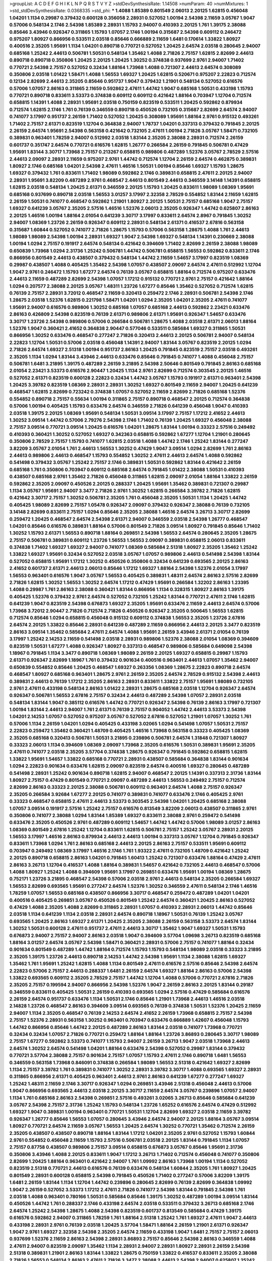>groupList:
A C D E F G H I K L
N P Q R S T V Y Z 
>stdDevSynthesisRate:
1.14508 
>numParam:
40
>numMixtures:
1
>std_stdDevSynthesisRate:
0.0368335
>std_phi:
***
1.4088 1.85389 0.801549 2.06013 2.20125 1.62815 0.456048 1.04201 1.1134 0.29987
0.379432 0.600128 0.356058 2.28931 0.527052 1.00194 2.54398 2.11659 3.05767 1.9047
0.57006 0.548134 2.1746 2.54398 1.85389 2.28931 1.15793 2.94007 0.410393 2.20125
1.761 1.39175 2.38088 0.85646 3.43946 0.926347 0.311865 1.15793 1.07057 2.1746
1.00194 0.315687 2.54398 0.609112 0.246472 0.975207 1.80927 0.866956 0.533511 2.03518
0.85646 0.666889 2.11659 1.6481 0.170614 1.33822 1.80927 0.400516 2.35205 1.95691
1.1134 1.04201 0.890718 0.770721 0.527052 1.20425 2.64574 2.03518 0.280645 2.94007
0.685168 1.25242 2.44613 0.506781 1.50531 0.548134 1.35462 1.4088 2.71826 2.75157
1.62815 2.82699 2.44613 0.890718 0.890718 0.350806 1.20425 2.20125 1.20425 1.30252
0.374838 0.937699 2.9761 2.94007 1.71402 0.770721 2.54398 2.75157 0.527052 0.32434
1.88164 1.73968 1.4088 0.721307 2.44613 2.64574 0.308089 0.350806 2.03518 1.01422
1.58471 1.4088 1.56553 1.69327 1.20425 1.62815 0.520671 0.975207 2.22823 0.712574
0.12134 2.82699 2.44613 2.35205 0.85646 0.951737 1.9047 0.379432 1.21901 0.548134
0.527052 0.616576 0.57006 1.07057 2.86163 0.311865 2.11659 0.592862 2.47611 1.44742
1.9047 0.685168 1.50531 0.433198 1.15793 0.770721 0.890718 0.833611 3.53373 0.374838
0.609112 0.609112 0.421642 1.88164 0.703947 1.12704 0.712574 0.658815 1.14391 1.4088
2.28931 1.95691 2.03518 0.750159 0.823519 0.533511 1.20425 0.592862 0.879934 0.712574
1.62815 2.1746 1.761 0.76139 0.346559 0.890718 0.450526 0.732105 0.315687 2.82699
2.64574 2.94007 0.741077 3.17997 0.951737 2.26159 1.71402 0.527052 1.20425 0.308089
1.95691 1.88164 2.9761 0.915132 0.493261 1.71402 2.75157 2.61371 0.823519 1.12704
0.364838 2.94007 1.78737 1.04201 0.337313 0.379432 0.791845 2.20125 2.26159 2.64574
1.95691 2.54398 0.563158 0.421642 0.732105 2.47611 1.00194 2.71826 3.05767 1.58471
0.732105 0.389831 0.963401 1.78259 2.94007 0.512992 2.03518 1.83144 2.35205 2.38088
2.28931 0.712574 2.26159 0.601737 0.351747 2.64574 0.770721 0.616576 1.62815 1.26777
0.266584 2.26159 0.791845 0.506781 0.47429 1.95691 1.83144 3.30717 1.73968 2.75157
0.213267 0.658815 0.989806 0.487289 1.52376 3.05767 2.78529 2.57516 2.44613 2.09097
2.28931 2.11659 0.975207 2.9761 1.44742 0.712574 1.12704 2.26159 2.64574 0.462875
0.389831 1.80927 2.1746 0.685168 1.04201 2.54398 2.47611 1.46516 1.50531 1.00194
0.85646 1.69327 1.15793 1.28675 1.69327 0.379432 1.761 0.833611 1.71402 1.98089
0.592862 2.1746 0.389831 0.658815 2.47611 2.20125 2.94007 2.28931 1.95691 3.82209
0.487289 2.9761 0.468547 2.44613 0.801549 2.44613 0.346559 3.14148 1.14391 0.658815
1.62815 2.03518 0.548134 1.20425 2.61371 0.346559 2.20125 1.15793 1.20425 0.833611
1.98089 1.08369 1.95691 0.685168 0.937699 0.890718 2.03518 1.56553 3.01257 3.17997
2.32358 2.78529 0.554852 1.83144 2.11659 1.62815 2.26159 1.50531 0.741077 0.468547
0.592862 1.21901 1.80927 2.20125 1.50531 2.75157 0.685168 1.9047 2.75157 1.69327
0.641239 3.05767 2.35205 2.57516 1.46516 1.52376 2.06013 2.35205 0.926347 1.44742
0.625807 2.86163 2.20125 1.46516 1.00194 1.88164 2.01054 0.641239 3.30717 3.17997
0.833611 2.64574 2.8967 0.791845 1.30252 2.94007 1.08369 1.23726 2.26159 0.926347
0.609112 2.28931 0.548134 2.61371 0.416537 2.67816 0.563158 0.315687 1.60844 0.527052
0.741077 2.71826 1.28675 1.15793 0.57006 0.563158 1.28675 1.4088 1.761 2.44613
1.98089 1.98089 2.54398 1.00194 2.28931 1.69327 1.9047 2.54398 1.69327 0.548134
1.14391 0.230669 2.38088 1.00194 1.0294 2.75157 0.191917 2.64574 0.548134 0.421642
0.394609 1.71402 2.82699 2.26159 2.38088 1.98089 0.650839 1.73968 1.0294 2.31736
1.25242 0.506781 1.44742 0.506781 0.658815 1.56553 0.592862 0.833611 2.1746 0.866956
0.801549 2.44613 0.438507 0.379432 0.548134 1.44742 2.11659 1.54657 3.17997 0.823519
1.08369 0.29987 0.438507 1.4088 0.405425 1.35462 2.54398 1.07057 0.438507 2.09097
2.64574 2.47611 0.512992 1.12704 1.9047 2.9761 0.246472 1.15793 1.67277 2.64574
0.76139 3.05767 0.658815 1.88164 0.712574 0.975207 0.633476 2.44613 2.11659 0.487289
2.82699 2.54398 1.07057 1.17212 0.915132 0.770721 2.9761 2.75157 0.421642 1.88164
1.0294 0.207577 2.38088 2.20125 3.05767 1.48311 1.23726 1.67277 0.85646 1.35462
0.527052 0.712574 1.62815 0.76139 2.75157 2.28931 3.72012 0.468547 2.11659 0.320413
0.259472 2.1746 2.28931 0.506781 2.54398 2.1746 1.28675 2.03518 1.52376 1.62815
0.221798 1.58471 1.04201 1.0294 2.35205 1.04201 2.35205 2.47611 0.741077 1.95691
2.94007 0.616576 0.989806 1.30252 0.685168 1.07057 0.685168 2.44613 0.592862 2.23421
0.633476 2.86163 0.426809 2.54398 0.823519 0.76139 2.61371 0.989806 2.61371 1.95691
0.926347 1.54657 0.633476 3.30717 1.23726 2.54398 0.989806 0.57006 0.266584 0.506781
1.28675 1.4088 2.03518 2.61371 2.06013 1.88164 1.52376 1.9047 0.360421 2.41652
0.364838 2.90447 0.577046 0.533511 0.585684 1.69327 0.311865 1.50531 0.866956 1.30252
0.633476 0.468547 0.277247 2.71826 0.320413 2.44613 2.20125 0.506781 2.94007 0.548134
2.22823 1.12704 1.50531 0.57006 2.03518 0.456048 1.14391 2.94007 1.83144 3.05767
0.823519 2.20125 1.0294 2.71826 2.64574 1.69327 2.51318 1.00194 0.951737 2.86163
1.20425 0.791845 0.823519 2.75157 2.03518 0.493261 2.35205 1.1134 1.0294 1.83144
3.43946 2.44613 0.633476 0.85646 0.791845 0.741077 1.4088 0.456048 2.75157 0.506781
1.6481 3.21895 1.39175 0.487289 2.26159 3.21895 2.54398 2.50646 0.801549 0.791845
2.86163 0.685168 2.01054 2.23421 3.53373 0.616576 2.90447 1.20425 1.1134 2.9761
2.82699 0.712574 0.303545 2.20125 1.46516 0.527052 2.61371 0.823519 0.600128 2.22823
0.32434 1.44742 3.05767 1.15793 0.191917 2.61371 0.963401 2.54398 1.20425 3.39782
0.823519 1.08369 2.28931 2.28931 1.30252 1.69327 0.801549 2.11659 2.94007 1.20425
0.641239 0.468547 1.62815 2.82699 0.723242 0.374838 1.07057 0.527052 2.11659 2.82699
2.71826 0.685168 1.52376 0.554852 0.890718 2.75157 0.55634 1.00194 0.311865 2.75157
0.890718 0.468547 2.20125 0.712574 0.364838 0.57006 1.00194 0.405425 1.15793 0.633476
2.64574 0.346559 2.71826 0.641239 0.456048 1.9047 0.410393 2.03518 1.39175 2.20125
1.08369 1.95691 0.548134 1.50531 3.09514 3.17997 2.75157 1.17212 2.41652 2.44613
1.30252 3.09514 1.44742 0.57006 2.79276 2.54398 2.1746 1.71402 0.76139 1.20425
1.69327 0.456048 2.38088 2.75157 3.09514 0.770721 3.09514 1.20425 0.616576 1.04201
1.28675 1.83144 1.00194 0.33323 2.57516 0.249492 0.410393 0.360421 1.30252 0.527052
1.69327 0.342363 0.658815 0.592862 1.67277 1.12704 1.21901 0.280645 0.350806 2.78529
2.75157 1.15793 0.741077 1.62815 2.03518 1.4088 1.44742 2.1746 1.25242 1.83144
0.277247 3.82209 3.05767 2.01054 1.761 2.44613 1.56553 1.30252 0.47429 1.9047
3.09514 1.0294 2.82699 1.761 2.86163 2.44613 0.989806 2.44613 0.468547 1.15793
0.554852 1.30252 2.47611 2.44613 2.64574 1.4088 0.592862 0.541498 0.379432 3.05767
1.25242 2.75157 2.1746 0.389831 1.50531 0.592862 1.83144 0.421642 2.26159 0.685168
1.761 0.350806 0.703947 0.609112 0.685168 2.64574 0.791845 1.01422 2.38088 1.50531
0.410393 0.438507 0.685168 2.9761 1.35462 2.71826 0.456048 0.311865 1.62815 2.09097
2.01054 1.88164 1.33822 2.26159 0.592862 2.35205 2.09097 0.450526 2.20125 0.288337
1.20425 1.95691 1.35462 0.389831 0.721307 0.29987 1.1134 3.05767 1.95691 2.94007
3.3477 2.71826 2.9761 1.30252 1.62815 0.266584 3.39782 2.71826 1.62815 0.421642
3.30717 2.75157 1.30252 0.506781 2.35205 1.761 0.456048 2.35205 1.50531 1.1134
1.20425 1.44742 0.405425 1.98089 2.82699 2.75157 1.05478 0.926347 2.09097 0.379432
0.926347 2.38088 0.76139 0.732105 3.14148 2.82699 0.833611 2.75157 1.0294 0.85646
2.35205 2.38088 1.46516 2.64574 3.26713 3.30717 2.82699 0.259472 1.20425 0.468547
2.64574 2.54398 2.61371 2.94007 0.346559 2.03518 2.54398 1.26777 0.468547 1.04201
0.85646 0.616576 0.389831 1.88164 0.57006 0.801549 2.71826 3.09514 1.80927 0.791845
0.85646 1.71402 1.30252 1.15793 2.61371 1.56553 0.890718 1.88164 0.269851 2.54398
1.56553 2.64574 0.280645 2.35205 1.28675 2.75157 0.506781 0.389831 0.609112 1.23726
1.56553 1.56553 2.09097 0.389831 0.658815 2.06013 0.833611 0.374838 1.71402 1.69327
1.69327 2.94007 0.741077 1.08369 0.585684 2.51318 1.80927 2.35205 1.35462 1.25242
1.33822 1.69327 1.95691 0.32434 0.527052 2.03518 3.05767 1.07057 0.989806 2.44613
0.541498 2.54398 1.83144 0.527052 0.658815 1.95691 1.17212 1.30252 0.450526 0.350806
0.32434 0.641239 0.693565 2.20125 2.86163 2.41652 0.601737 2.61371 2.44613 2.06013
0.85646 1.17212 1.69327 1.88164 2.54398 1.52376 2.01054 3.17997 1.56553 0.963401
0.616576 1.9047 3.05767 1.56553 0.405425 0.389831 1.48311 2.64574 2.86163 2.57516
2.82699 2.71826 1.62815 1.30252 1.56553 1.30252 2.64574 1.17212 0.47429 1.95691
0.266584 1.32202 2.86163 1.23395 1.4088 0.29987 1.761 2.86163 2.38088 0.360421
1.83144 0.866956 1.1134 0.328315 1.80927 2.86163 1.39175 0.405425 1.52376 0.379432
2.9761 2.64574 0.527052 0.732105 1.25242 1.83144 0.770721 2.47611 2.1746 1.62815
0.641239 1.9047 0.823519 2.54398 0.676873 1.69327 2.35205 1.95691 0.633476 2.11659
2.44613 2.64574 0.57006 1.73968 3.72012 2.90447 2.71826 0.712574 2.71826 0.450526
0.926347 2.35205 0.500645 1.56553 1.62815 0.712574 0.85646 1.0294 0.658815 0.456048
0.915132 0.609112 0.374838 1.56553 2.35205 1.23726 2.67816 2.64574 2.20125 1.33822
0.85646 2.28931 0.641239 0.487289 2.11659 0.866956 2.44613 2.20125 3.3477 0.823519
2.86163 3.09514 1.35462 0.585684 2.47611 2.64574 1.4088 1.95691 2.26159 3.43946
2.61371 2.01054 0.76139 3.17997 1.25242 2.14253 2.11659 0.541498 2.03518 2.28931
0.989806 1.52376 2.38088 2.01054 1.08369 0.394609 0.823519 1.50531 1.67277 1.4088
0.926347 1.80927 0.337313 0.468547 0.989806 0.585684 0.649098 2.54398 1.18967 0.791845
1.1134 3.3477 0.890718 1.08369 1.98089 2.26159 2.20125 1.69327 0.658815 0.29987
1.15793 2.61371 0.926347 2.82699 1.18967 1.761 0.379432 0.901634 0.400516 0.963401
2.44613 1.07057 1.35462 2.94007 0.650839 0.554852 0.85646 1.20425 0.468547 1.69327
0.263356 1.08369 1.28675 2.22823 0.890718 2.64574 0.468547 1.80927 0.685168 0.963401
1.28675 2.9761 2.26159 2.35205 2.64574 2.78529 0.915132 2.54398 2.44613 0.389831
2.44613 0.76139 1.17212 2.35205 2.86163 2.28931 0.833611 1.33822 2.75157 1.95691
1.98089 0.732105 2.9761 2.47611 0.433198 0.548134 2.86163 1.01422 2.28931 1.28675
0.685168 2.03518 1.12704 0.926347 2.64574 0.926347 0.506781 1.56553 2.67816 2.75157
0.32434 2.44613 0.487289 2.54398 1.07057 2.28931 2.03518 0.548134 1.83144 1.9047
0.385112 0.616576 1.44742 0.770721 0.926347 2.54398 0.76139 2.86163 3.17997 0.721307
1.00194 1.83144 2.44613 2.94007 1.761 2.61371 0.76139 2.75157 0.904052 1.44742
2.44613 3.53373 2.54398 1.04201 2.14253 1.07057 0.527052 0.975207 3.05767 0.527052
2.67816 0.527052 1.21901 1.07057 1.30252 1.761 0.57006 1.1134 2.26159 1.04201
1.0294 0.405425 0.433198 3.02065 1.0294 0.541498 1.07057 1.50531 2.75157 2.22823
0.259472 1.35462 0.360421 1.48709 0.405425 1.46516 1.73968 0.563158 0.33323 0.405425
1.08369 2.35205 0.685168 0.320413 0.506781 1.50531 3.21895 0.239896 0.506781 2.64574
1.31848 0.721307 1.80927 0.33323 2.06013 1.1134 0.394609 1.08369 2.09097 1.73968
2.35205 0.616576 1.50531 0.389831 1.95691 2.35205 2.47611 0.741077 2.03518 2.35205
3.57704 0.374838 1.28675 0.926347 0.791845 0.592862 0.658815 1.62815 1.33822 1.95691
1.54657 1.33822 0.685168 0.770721 2.28931 0.438507 0.585684 0.364838 1.83144 0.901634
1.0294 2.22823 0.901634 0.633476 1.62815 2.09097 0.823519 2.64574 0.400516 1.69327
0.280645 0.487289 0.541498 2.28931 1.25242 0.901634 0.890718 1.62815 2.94007 0.468547
2.20125 1.14391 0.337313 2.31736 1.83144 1.80927 2.75157 0.47429 0.801549 0.770721
2.09097 0.487289 2.44613 1.56553 0.249492 2.75157 0.712574 2.82699 2.86163 0.33323
2.20125 2.38088 0.506781 0.609112 0.963401 2.64574 1.4088 2.75157 0.926347 2.35205
0.266584 3.92684 1.67277 2.20125 0.741077 0.389831 0.741077 0.633476 2.1746 0.405425
2.9761 0.33323 0.468547 0.658815 2.47611 2.44613 3.53373 0.303545 2.54398 1.04201
1.20425 0.685168 2.38088 1.07057 3.09514 0.191917 2.57516 1.25242 2.75157 0.616576
0.813549 3.82209 2.06013 0.438507 0.311865 2.9761 0.350806 0.741077 2.38088 1.0294
1.83144 1.85389 1.69327 0.833611 2.38088 2.9761 0.259472 0.541498 0.633476 2.35205
0.450526 2.9761 0.487289 0.609112 1.54657 1.44742 1.44742 0.57006 1.98089 3.01257
2.86163 1.08369 0.801549 2.67816 1.25242 1.12704 0.833611 1.62815 0.506781 2.75157
1.25242 3.05767 2.28931 2.20125 1.56553 3.17997 1.46516 2.86163 0.879934 2.44613
2.44613 1.00194 0.337313 3.05767 1.12704 0.791845 0.926347 0.833611 1.73968 1.0294
1.761 2.86163 0.685168 2.44613 2.20125 2.86163 2.75157 0.533511 1.95691 0.609112
0.703947 0.249492 1.08369 3.17997 1.46516 2.1746 1.761 1.93322 2.47611 0.732105
1.48709 0.421642 1.25242 2.20125 0.890718 0.658815 2.86163 1.04201 0.791845 1.60413
1.25242 0.721307 0.633476 1.88164 0.47429 2.47611 2.86163 3.26713 1.12704 0.416537
1.4088 1.88164 0.389831 1.54657 0.421642 0.732105 2.44613 0.468547 0.57006 1.4088
1.80927 1.25242 1.4088 0.394609 1.95691 3.17997 0.269851 0.633476 1.95691 1.00194
1.08369 1.28675 0.752171 1.23726 3.21895 0.468547 2.54398 0.57006 2.03518 2.9761
2.44613 0.548134 2.35205 0.266584 1.69327 1.56553 2.82699 0.693565 1.95691 0.277247
2.64574 1.52376 1.30252 0.346559 2.47611 0.548134 2.1746 1.46516 1.78259 1.07057
1.56553 0.685168 0.438507 0.866956 3.30717 0.468547 0.259472 0.487289 1.04201 1.04201
0.400516 0.405425 0.269851 3.05767 0.450526 0.801549 1.25242 2.64574 0.360421 1.20425
2.86163 0.527052 0.47429 1.4088 2.35205 1.4088 2.82699 0.311865 2.28931 1.07057
0.410393 2.28931 2.06013 1.44742 0.85646 2.03518 1.1134 0.641239 1.1134 2.03518
2.28931 2.64574 0.890718 1.18967 1.50531 0.76139 1.25242 3.05767 0.693565 1.20425
2.86163 1.69327 2.61371 1.20425 2.35205 2.38088 2.26159 0.563158 3.53373 2.64574
1.83144 1.30252 1.50531 0.600128 2.47611 0.951737 2.47611 2.44613 3.30717 1.35462
1.9047 1.69327 1.50531 1.15793 0.676873 2.94007 2.75157 2.94007 2.86163 2.03518
1.9047 0.394609 3.57704 1.09698 3.26713 0.823519 0.685168 1.88164 3.01257 2.64574
3.05767 2.54398 1.58471 0.360421 2.28931 0.57006 2.75157 0.741077 1.88164 0.32434
0.901634 0.801549 0.487289 1.44742 1.88164 0.712574 1.15793 1.15793 0.548134 1.98089
2.03518 0.33323 3.21895 2.35205 1.39175 1.23726 2.44613 0.890718 2.14253 1.44742
2.54398 1.95691 1.1134 2.38088 1.62815 1.69327 1.35462 1.761 1.95691 1.25242
1.62815 1.4088 1.1134 0.801549 2.47611 0.616576 2.57516 0.85646 2.54398 2.64574
2.22823 0.57006 2.75157 2.44613 0.288337 1.6481 2.26159 2.64574 1.69327 1.88164
2.86163 0.57006 2.54398 1.33822 0.693565 0.609112 2.35205 2.78529 2.75157 1.44742
1.12704 1.4088 0.57006 0.770721 2.67816 2.71826 2.35205 2.75157 0.199594 2.94007
0.866956 2.54398 1.52376 1.9047 2.26159 2.86163 2.20125 1.83144 0.29187 0.346559
0.833611 0.405425 1.50531 2.26159 0.410393 0.693565 1.0294 2.57516 0.47429 0.585684
0.616576 2.26159 2.64574 0.951737 0.633476 1.1134 1.50531 2.1746 0.85646 1.21901
1.73968 2.44613 1.46516 2.03518 2.14828 1.23726 0.468547 2.86163 0.394609 3.09514
0.693565 0.76139 0.374838 1.50531 1.52376 1.20425 2.11659 2.94007 1.1134 2.35205
0.468547 0.76139 2.14253 2.64574 2.41652 2.26159 1.73968 0.658815 2.75157 2.54398
2.75157 1.52376 2.28931 0.563158 1.30252 0.963401 0.703947 0.633476 0.666889 1.42607
0.456048 1.15793 1.44742 0.866956 0.85646 1.44742 2.20125 0.487289 2.86163 1.83144
2.03518 0.741077 1.73968 0.770721 0.32434 0.32434 1.07057 2.71826 0.770721 0.259472
1.88164 1.88164 1.23726 3.86893 0.280645 3.30717 1.98089 2.75157 1.67277 0.592862
3.53373 0.741077 1.15793 2.94007 2.26159 3.26713 1.9047 2.03518 1.73968 2.44613
2.64574 1.30252 2.64574 0.541498 1.04201 1.88164 0.633476 2.54398 0.527052 0.29987
1.83144 0.379432 0.770721 3.57704 2.38088 2.75157 0.901634 2.75157 1.07057 1.15793
2.47611 2.1746 0.890718 1.6481 1.56553 0.346559 0.563158 1.73968 0.846091 0.374838
0.266584 1.98089 1.56553 2.51318 0.421642 1.69327 2.82699 1.1134 2.75157 3.39782
1.761 0.389831 0.741077 1.30252 2.28931 3.39782 3.30717 1.4088 0.693565 1.69327
2.28931 0.311865 0.866956 2.61371 0.405425 0.963401 2.44613 2.9761 2.86163 0.641239
1.67277 0.277247 1.69327 1.25242 1.48311 2.11659 2.1746 3.30717 0.926347 1.0294
0.269851 3.43946 2.51318 0.456048 2.44613 0.57006 1.9047 0.866956 0.693565 2.44613
2.03518 2.20125 3.30717 2.11659 2.64574 3.05767 0.239896 1.07057 2.94007 1.1134
1.761 0.685168 2.86163 2.54398 0.269851 2.57516 0.493261 3.02065 3.26713 0.85646
0.585684 0.641239 3.05767 2.54398 2.75157 2.31736 1.25242 1.15793 0.548134 1.23726
1.65252 0.616576 2.64574 0.47429 0.512992 1.69327 1.9047 0.389831 1.00194 0.963401
0.770721 1.50531 1.12704 2.82699 1.69327 2.03518 2.11659 3.39782 0.926347 1.26777
0.85646 1.56553 1.07057 0.280645 3.43946 2.64574 2.94007 2.20125 1.88164 3.05767
3.09514 1.80927 0.770721 2.64574 2.11659 3.05767 1.56553 1.20425 2.64574 1.30252
0.770721 1.35462 0.712574 2.26159 2.35205 0.438507 0.438507 0.890718 1.88164 1.83144
1.17212 1.04201 2.35205 2.9761 0.527052 1.15793 1.60844 2.9761 0.554852 0.456048
2.11659 1.15793 2.57516 0.506781 2.03518 2.20125 1.83144 0.791845 1.1134 1.07057
2.75157 0.87758 0.438507 0.989806 2.75157 3.09514 0.658815 0.676873 3.05767 0.85646
1.95691 2.31736 0.350806 3.43946 1.4088 2.20125 0.833611 1.9047 1.17212 3.26713
1.71402 0.712574 0.456048 0.741077 0.350806 2.82699 1.20425 1.88164 0.963401 0.421642
2.94007 1.761 1.09992 2.86163 1.73968 1.00194 1.1134 0.527052 0.823519 2.51318
0.770721 2.44613 0.616576 0.76139 0.633476 0.548134 1.60844 2.35205 1.761 1.80927
1.20425 0.801549 2.28931 0.600128 0.658815 2.54398 0.791845 0.450526 1.71402 0.277247
0.57006 3.82209 1.39175 1.6481 2.26159 1.83144 1.1134 1.12704 1.44742 0.239896
0.280645 2.82699 0.76139 2.82699 0.364838 1.09992 1.9047 2.26159 0.527052 3.53373
1.17212 2.47611 2.71826 0.741077 2.54398 1.83144 0.791845 2.54398 1.761 2.03518
1.4088 0.963401 0.780166 1.50531 0.585684 0.85646 1.39175 1.30252 0.487289 1.00194
3.09514 1.83144 0.450526 1.44742 1.761 0.288337 2.1746 0.433198 2.64574 2.03518
0.533511 0.379432 3.26713 0.685168 2.1746 2.64574 1.25242 2.54398 1.28675 1.4088
2.54398 0.823519 0.601737 0.813549 0.585684 0.47429 1.39175 0.616576 0.592862 2.94007
0.311865 1.78259 1.761 1.88164 2.51318 1.25242 1.761 1.69327 2.47611 1.9047
2.44613 0.433198 2.28931 2.9761 0.76139 2.03518 1.20425 3.57704 1.58471 1.88164
2.26159 1.21901 2.61371 0.926347 1.9047 2.9761 1.69327 2.32358 2.54398 2.35205
2.64574 2.11659 0.433198 1.9047 1.6481 2.75157 2.75157 2.06013 0.937699 1.52376
2.11659 2.86163 2.54398 2.28931 3.86893 2.75157 0.85646 2.54398 2.86163 0.346559
1.4088 2.47611 2.94007 0.823519 2.09097 1.35462 1.1134 2.28931 2.94007 2.28931
1.80927 2.28931 2.26159 2.54398 2.51318 0.389831 1.21901 2.86163 1.83144 1.33822
1.28675 0.750159 1.33822 0.416537 0.833611 2.35205 2.38088 2.71826 1.56553 0.548134
2.86163 2.47611 2.71826 3.3477 2.38088 2.44613 2.54398 2.94007 0.625807 1.25242
1.9047 1.04201 0.801549 0.741077 0.374838 2.82699 0.533511 0.585684 0.25255 2.38088
1.46516 0.421642 2.20125 2.20125 1.4088 1.9047 1.88164 2.61371 0.685168 3.21895
1.12704 3.53373 2.09097 3.21895 0.609112 1.62815 3.43946 2.06013 0.364838 3.17997
1.25242 2.44613 2.94007 1.44742 2.26159 1.1134 1.56553 2.44613 0.374838 1.9047
0.57006 0.770721 2.26159 0.703947 0.520671 0.963401 2.75157 0.360421 0.703947 2.94007
1.20425 0.456048 0.405425 0.703947 1.04201 3.17997 2.38088 0.416537 0.468547 0.416537
0.48139 2.75157 1.14391 2.03518 2.9761 3.09514 2.35205 0.57006 1.33822 0.487289
0.76139 0.242836 0.963401 1.60844 2.11659 1.25242 0.732105 1.85389 1.50531 1.56553
3.48161 2.03518 2.75157 1.62815 0.951737 1.20425 2.20125 1.15793 1.0294 1.18967
2.47611 2.35205 0.421642 2.82699 0.732105 0.977823 1.35462 2.11659 1.08369 2.64574
1.88164 0.633476 0.801549 1.88164 2.75157 2.11659 0.199594 0.421642 1.46516 0.770721
2.20125 0.666889 2.82699 0.379432 0.676873 0.303545 0.76139 0.823519 2.64574 1.73968
1.42989 1.71402 1.07057 0.405425 0.901634 1.1134 0.658815 0.666889 0.890718 3.05767
0.548134 2.06013 1.80927 0.456048 1.80927 2.35205 1.20425 2.64574 2.86163 2.86163
2.47611 2.9761 0.625807 1.761 1.23726 1.56553 1.33822 0.951737 0.770721 0.506781
2.35205 0.658815 0.770721 0.374838 2.94007 1.07057 0.85646 0.685168 0.890718 1.20425
1.21901 2.54398 0.405425 2.35205 0.926347 0.609112 0.215881 1.6481 1.33822 0.712574
1.1134 2.71826 1.08369 1.71402 0.57006 0.926347 3.30717 0.506781 2.86163 0.541498
0.741077 1.14391 0.213267 2.20125 0.791845 2.86163 0.712574 1.95691 0.801549 1.07057
1.30252 1.30252 1.71402 0.346559 0.29987 0.833611 1.67277 1.56553 0.456048 0.433198
0.658815 0.592862 2.35205 1.17212 1.88164 2.03518 2.54398 2.64574 1.33822 1.20425
0.506781 1.04201 1.88164 1.62815 0.308089 1.00194 1.33822 0.76139 2.86163 2.44613
0.963401 2.47611 0.394609 0.750159 1.20425 2.11659 0.801549 0.438507 2.82699 2.28931
0.901634 2.71826 1.60844 0.456048 2.64574 1.12704 3.05767 1.69327 0.421642 0.866956
1.83144 1.0294 1.88164 1.20425 0.926347 1.54657 1.69327 0.462875 1.98089 0.295447
0.533511 0.527052 0.585684 0.963401 1.80927 0.320413 0.616576 0.85646 0.320413 3.09514
1.9047 0.843827 2.47611 1.67277 0.548134 0.438507 0.989806 0.926347 2.86163 1.98089
0.421642 1.04201 0.426809 0.658815 1.88164 2.03518 1.69327 0.791845 0.259472 2.86163
0.438507 0.541498 1.26777 1.62815 0.32434 1.95691 1.35462 0.337313 0.712574 0.823519
0.450526 2.11659 2.20125 1.1134 0.47429 3.17997 3.17997 1.69327 2.35205 0.76139
2.71826 2.44613 1.28675 2.09097 0.337313 2.79276 1.83144 0.364838 0.468547 2.67816
2.44613 2.94007 2.86163 3.43946 0.989806 1.50531 0.823519 0.85646 0.76139 3.02065
1.44742 2.94007 2.09097 1.4088 1.58471 0.926347 0.280645 2.75157 0.527052 2.44613
1.52376 3.30717 1.62815 0.394609 1.95691 1.28675 0.493261 0.85646 2.9761 0.76139
2.75157 0.405425 2.47611 2.11659 2.03518 3.43946 2.44613 0.47429 2.11659 2.64574
3.05767 0.394609 1.56553 2.54398 0.527052 2.64574 0.33323 1.1134 0.833611 0.520671
0.389831 3.05767 1.1134 2.09097 0.249492 0.650839 2.57516 0.791845 1.0294 1.08369
2.03518 1.56553 0.487289 1.0294 1.00194 2.71826 0.592862 0.405425 1.95691 0.963401
1.71402 0.693565 1.28675 1.04201 1.69327 2.03518 1.9047 3.05767 0.592862 2.11659
0.438507 1.00194 0.280645 2.86163 2.64574 3.57704 0.685168 0.633476 2.1746 2.14253
3.05767 0.890718 1.0294 1.71402 1.08369 0.823519 3.43946 0.288337 0.616576 1.25242
1.69327 2.82699 0.703947 2.86163 1.15793 0.890718 1.60844 2.61371 0.438507 2.28931
2.38088 1.00194 2.20125 0.450526 3.09514 0.813549 1.4088 1.33822 1.83144 1.88164
1.98089 0.541498 0.750159 1.33822 0.592862 1.12704 0.823519 1.9047 2.44613 1.20425
1.21901 3.17997 1.56553 1.1134 0.400516 2.28931 0.926347 2.86163 2.64574 1.60844
1.25242 0.554852 2.94007 0.616576 0.311865 1.25242 1.08369 1.23726 2.31736 1.67277
1.08369 0.712574 0.337313 0.541498 1.54657 3.30717 2.75157 1.04201 1.07057 1.20425
1.761 0.901634 0.533511 0.47429 0.616576 0.801549 0.527052 1.39175 0.616576 3.17997
0.506781 0.548134 0.57006 0.951737 1.88164 0.685168 2.26159 0.609112 1.1134 0.926347
1.83144 0.592862 1.00194 2.35205 2.9761 1.04201 1.50531 1.95691 2.35205 1.761
1.44742 2.35205 1.1134 0.801549 0.901634 2.20125 1.50531 0.57006 2.86163 3.09514
1.69327 1.00194 1.71402 0.33323 0.405425 1.44742 0.833611 0.364838 2.82699 1.1134
0.405425 0.801549 1.25242 1.35462 2.11659 0.500645 1.25242 2.90447 0.975207 0.506781
2.64574 2.47611 1.23726 2.71826 2.38088 0.421642 2.11659 2.20125 0.346559 2.44613
3.05767 1.28675 2.54398 3.43946 0.577046 1.07057 2.54398 0.890718 0.926347 1.15793
1.15793 1.50531 1.30252 2.20125 1.4088 0.823519 0.823519 1.44742 0.506781 0.770721
1.08369 1.88164 0.346559 1.95691 3.30717 3.17997 3.67508 2.38088 0.676873 2.03518
2.44613 2.57516 2.64574 2.28931 2.64574 1.56553 1.80927 0.833611 0.801549 0.585684
0.890718 2.11659 3.30717 3.17997 0.527052 1.35462 0.963401 0.157742 2.54398 1.56553
2.38088 1.1134 2.64574 2.8967 0.487289 3.17997 0.890718 1.25242 1.44742 2.03518
1.1134 2.06013 0.685168 1.69327 0.770721 1.56553 2.26159 1.20425 2.38088 2.54398
2.64574 0.963401 2.20125 1.04201 0.890718 0.493261 1.07057 2.1746 1.54657 0.438507
0.989806 0.514367 1.05761 0.315687 0.311865 0.328315 1.88164 0.780166 0.782258 0.57006
2.75157 2.38088 3.67508 3.05767 2.14828 1.56553 0.277247 1.44742 3.05767 1.0294
2.54398 1.08369 1.9047 1.52376 1.67277 1.50531 0.421642 1.00194 1.98089 2.9761
1.20425 0.456048 1.44742 1.23726 0.823519 2.64574 2.20125 1.44742 1.56553 0.585684
1.15793 1.98089 1.56553 0.712574 2.82699 0.456048 0.633476 3.17997 1.46516 0.592862
0.527052 1.48709 1.92804 0.311865 2.79276 0.350806 2.75157 2.06013 1.83144 0.548134
0.685168 0.585684 1.56553 0.468547 2.86163 1.83144 0.57006 0.732105 0.541498 0.85646
0.823519 2.11659 1.17212 0.721307 2.22823 3.17997 0.541498 0.616576 2.28931 0.693565
2.28931 1.20425 1.35462 0.456048 0.666889 0.592862 1.62815 1.17212 0.823519 1.50531
2.38088 0.989806 2.64574 2.64574 1.44742 0.311865 3.05767 0.963401 1.4088 1.69327
2.28931 3.53373 2.54398 0.389831 0.975207 0.585684 1.62815 0.770721 1.46516 1.04201
1.52376 1.761 1.25242 2.11659 1.761 1.62815 1.9047 2.51318 1.15793 2.44613
2.26159 0.703947 1.35462 0.609112 1.6481 2.28931 1.71402 0.963401 1.39175 3.17997
0.47429 0.585684 1.07057 1.46516 2.14253 2.22823 2.44613 1.15793 0.915132 0.360421
3.17997 0.364838 2.03518 1.37122 2.14253 1.12704 1.15793 2.38088 0.456048 0.443881
1.69327 1.04201 2.35205 0.438507 1.761 0.585684 0.609112 2.03518 0.791845 2.9761
0.394609 2.54398 1.761 1.67277 1.62815 1.67277 0.833611 2.54398 2.75157 2.82699
0.493261 0.770721 0.76139 2.82699 2.44613 0.770721 1.09992 0.685168 1.9047 1.39175
2.64574 2.71826 0.685168 3.05767 1.25242 0.901634 1.07057 1.25242 0.76139 2.20125
1.52376 0.410393 0.901634 0.823519 1.35462 2.11659 0.533511 1.69327 0.609112 2.82699
2.28931 1.25242 1.73968 1.15793 2.03518 1.39175 0.389831 0.350806 1.35462 1.33822
0.76139 0.791845 0.32434 1.73968 1.50531 1.15793 0.311865 3.17997 0.450526 1.1134
2.75157 2.11659 2.57516 2.1746 0.303545 1.15793 0.548134 1.95691 0.658815 1.42607
1.00194 2.11659 0.741077 2.11659 2.82699 1.71402 1.95691 1.15793 2.28931 1.39175
2.38088 1.44742 2.20125 2.82699 1.88164 2.79276 1.08369 2.47611 0.890718 3.92684
1.0294 2.44613 1.30252 2.38088 3.30717 1.35462 0.616576 0.76139 3.09514 0.901634
2.03518 1.60844 2.11659 0.76139 1.50531 1.67277 2.71826 0.666889 2.28931 0.379432
0.801549 0.633476 0.926347 0.438507 0.360421 0.269851 1.95691 0.890718 3.05767 1.26777
1.50531 1.95691 3.17997 1.73968 0.901634 0.890718 2.11659 0.616576 1.62815 2.64574
0.616576 2.94007 0.207577 0.405425 3.14148 3.53373 0.487289 1.761 1.73968 0.450526
2.11659 1.39175 1.4088 1.6481 2.28931 0.29987 2.11659 3.17997 1.20425 1.15793
0.506781 1.30252 2.9761 1.15793 1.83144 1.33822 1.71402 1.88164 0.33323 0.450526
0.438507 1.07057 0.732105 2.44613 2.94007 2.86163 0.57006 2.20125 2.57516 0.480102
1.07057 3.21895 0.47429 0.389831 1.50531 0.866956 2.71826 1.33822 1.9047 0.337313
0.823519 0.732105 1.9047 3.05767 1.44742 1.31848 2.26159 3.43946 0.379432 2.09097
2.9761 0.890718 0.364838 0.433198 1.08369 0.512992 1.39175 0.592862 1.18967 0.389831
2.94007 0.926347 2.28931 0.85646 1.26777 0.47429 0.400516 0.346559 1.39175 2.94007
0.963401 0.879934 2.47611 1.08369 0.421642 2.51318 1.83144 2.54398 0.33323 0.585684
0.592862 2.94007 2.82699 2.75157 0.963401 0.541498 0.609112 2.57516 0.76139 1.25242
0.500645 2.51318 1.95691 0.989806 1.54657 1.83144 1.33822 2.94007 1.98089 0.658815
0.750159 2.20125 0.732105 0.703947 0.487289 1.44742 0.527052 2.54398 0.356058 2.35205
0.433198 1.83144 1.09992 2.71826 2.03518 0.823519 1.1134 0.450526 2.86163 0.658815
2.20125 1.30252 0.846091 2.38088 1.761 1.9047 2.11659 0.554852 2.75157 3.21895
1.98089 1.0294 2.82699 1.95691 1.23726 2.86163 1.98089 2.94007 0.394609 1.30252
0.963401 2.64574 2.82699 2.54398 1.15793 1.62815 2.35205 0.57006 0.76139 0.350806
1.28675 0.207577 1.50531 0.468547 1.62815 1.80927 0.487289 2.57516 1.93322 0.801549
1.44742 3.09514 0.369309 2.26159 3.17997 0.741077 0.433198 1.20425 1.56553 0.259472
1.33822 1.20425 0.337313 2.75157 1.39175 0.311865 2.64574 2.20125 0.249492 2.82699
1.0294 1.69327 2.38088 0.641239 0.364838 2.1746 2.75157 1.62815 2.61371 1.69327
2.44613 0.801549 0.833611 1.50531 2.75157 2.11659 1.31848 0.85646 2.57516 0.791845
0.846091 0.527052 0.541498 1.30252 2.64574 2.11659 0.29987 0.712574 1.88164 0.633476
2.20125 1.73968 1.12704 0.405425 0.280645 1.39175 2.71826 1.62815 0.926347 0.47429
0.487289 2.09097 1.56553 2.47611 1.05478 1.08369 0.833611 0.400516 1.60844 0.493261
2.41652 1.98089 2.06013 2.26159 0.609112 0.76139 2.09097 0.487289 0.879934 0.975207
2.14253 2.38088 0.364838 1.23726 0.641239 1.83144 0.741077 0.438507 0.346559 0.833611
1.07057 1.9047 2.26159 0.85646 2.47611 2.09097 0.374838 0.633476 2.20125 2.54398
2.54398 0.791845 0.421642 0.456048 0.320413 2.75157 2.86163 1.6481 1.9047 2.67816
1.07057 1.761 3.57704 3.30717 2.31736 1.35462 2.47611 1.83144 2.82699 2.44613
0.940214 2.9761 2.11659 0.666889 0.833611 0.303545 1.17212 0.592862 0.633476 2.20125
2.61371 0.487289 0.29987 0.288337 0.963401 0.450526 0.76139 3.57704 2.64574 1.23726
0.915132 0.823519 1.30252 0.833611 1.07057 0.963401 1.69327 2.20125 2.26159 1.93322
2.28931 1.04201 0.462875 1.12704 1.15793 1.07057 0.823519 2.11659 1.25242 0.592862
0.703947 2.9761 2.26159 0.926347 0.712574 2.28931 0.712574 2.44613 2.75157 0.360421
2.47611 1.15793 2.9761 1.25242 1.50531 2.35205 0.741077 0.506781 0.33323 1.95691
1.20425 1.25242 0.741077 0.548134 1.52376 0.506781 2.54398 2.82699 0.963401 0.85646
1.80927 0.389831 0.609112 0.770721 3.05767 0.732105 2.64574 2.64574 3.53373 1.44742
1.95691 1.80927 2.64574 0.712574 1.67277 0.85646 1.08369 0.609112 0.791845 0.616576
2.86163 0.633476 2.75157 0.374838 1.0294 0.405425 3.05767 0.308089 3.43946 0.658815
0.633476 0.963401 0.963401 1.761 0.951737 1.69327 1.12704 1.1134 2.38088 0.421642
1.56553 3.26713 1.15793 0.360421 0.649098 2.86163 0.975207 0.890718 2.82699 1.98089
2.03518 3.17997 0.29987 2.28931 1.07057 0.585684 0.712574 2.9761 1.56553 0.693565
1.33822 0.456048 1.39175 2.44613 2.67816 0.641239 3.05767 0.750159 2.32358 0.29987
1.95691 0.791845 0.951737 0.890718 2.26159 0.563158 0.32434 2.54398 2.86163 0.360421
0.337313 1.44742 0.685168 0.658815 2.64574 2.26159 1.69327 1.35462 3.82209 0.592862
2.82699 1.23726 0.57006 0.563158 2.44613 1.21901 2.54398 1.58471 0.548134 0.926347
3.39782 2.26159 0.346559 1.88164 1.60844 3.05767 1.95691 2.20125 1.62815 0.456048
1.95691 2.28931 0.890718 2.57516 1.28675 1.69327 2.11659 0.548134 0.782258 2.11659
2.03518 0.712574 1.18967 1.21901 0.641239 2.47611 2.64574 2.75157 0.915132 2.28931
0.989806 0.963401 0.741077 0.633476 1.07057 1.15793 3.26713 2.54398 0.963401 0.450526
1.95691 2.78529 1.9047 2.64574 0.866956 2.38088 1.07057 0.926347 0.350806 1.73968
2.51318 1.00194 3.82209 0.47429 1.26777 0.29987 1.04201 0.379432 2.20125 0.866956
2.71826 1.80927 2.94007 1.0294 1.69327 0.866956 1.83144 2.64574 2.64574 1.48311
2.1746 0.385112 0.649098 1.1134 1.71402 0.512992 0.685168 2.54398 0.47429 1.52376
1.71402 0.866956 1.9047 0.609112 3.05767 0.685168 2.20125 0.85646 0.230669 2.09097
2.44613 0.616576 1.761 0.823519 0.394609 2.11659 2.20125 1.56553 1.48709 1.80927
1.12704 0.512992 0.85646 0.641239 2.14253 0.641239 0.456048 2.54398 2.67816 0.741077
1.12704 0.989806 0.221798 1.12704 3.39782 2.75157 1.9047 0.823519 2.20125 1.07057
2.64574 1.56553 0.450526 0.937699 0.658815 1.12704 1.80927 2.44613 2.20125 3.09514
1.56553 2.54398 1.62815 0.493261 0.685168 2.09097 2.57516 1.761 1.4088 1.54657
0.487289 0.721307 2.54398 1.04201 2.75157 2.64574 2.9761 1.28675 1.3749 0.577046
0.374838 0.360421 1.20425 0.364838 1.69327 0.527052 2.44613 2.64574 2.64574 1.30252
2.54398 1.98089 0.937699 2.38088 0.801549 1.0294 1.00194 2.03518 2.03518 2.9761
0.592862 1.4088 3.49095 1.88164 1.95691 1.12704 0.533511 0.791845 0.703947 1.69327
1.33822 2.68535 0.915132 0.901634 0.770721 2.86163 0.315687 1.54657 0.563158 1.73968
2.61371 2.28931 1.95691 1.50531 1.73968 2.82699 2.35205 1.28675 2.86163 0.493261
2.94007 0.879934 2.28931 0.951737 1.25242 1.56553 1.48311 3.17997 1.44742 2.03518
0.633476 0.405425 2.51318 2.11659 2.86163 0.890718 2.54398 0.3703 2.64574 2.61371
2.20125 0.29187 1.62815 1.08369 0.703947 2.75157 1.00194 1.761 1.52376 0.512992
0.616576 3.30717 2.44613 0.506781 2.54398 0.833611 1.69327 3.43946 1.08369 1.83144
0.337313 3.21895 1.761 2.20125 1.46516 2.82699 0.47429 0.609112 0.890718 2.47611
0.989806 1.80927 2.38088 1.62815 2.61371 0.675062 0.456048 0.801549 0.585684 1.46516
0.770721 2.51318 1.08369 0.780166 1.4088 1.0294 1.07057 1.46516 1.50531 2.82699
0.421642 0.633476 0.658815 0.770721 0.712574 1.00194 0.405425 0.487289 2.09097 1.56553
0.641239 0.548134 2.44613 1.20425 0.585684 0.650839 0.750159 3.17997 2.71826 1.56553
1.83144 2.28931 1.67277 2.11659 0.811372 0.487289 1.761 1.73968 0.527052 0.585684
1.50531 0.438507 2.61371 1.4088 1.62815 0.468547 2.06013 2.54398 0.389831 0.801549
0.506781 0.303545 0.389831 2.06013 2.57516 2.11659 0.389831 1.00194 0.433198 0.685168
2.44613 2.51318 0.926347 1.88164 1.50531 2.75157 0.527052 1.50531 0.926347 0.592862
0.641239 2.28931 0.741077 0.609112 0.625807 1.88164 1.30252 2.20125 1.85886 1.73968
2.1746 1.35462 2.11659 3.05767 0.85646 1.44742 1.17212 1.54657 1.9047 2.47611
1.04201 1.25242 0.666889 2.82699 1.44742 2.64574 1.12704 2.86163 0.676873 2.44613
1.98089 0.512992 1.07057 1.00194 0.989806 1.07057 2.64574 2.38088 1.35462 1.88164
0.658815 1.761 0.379432 3.14148 0.592862 2.54398 0.741077 0.433198 2.67816 2.78529
1.39175 0.609112 2.20125 0.433198 0.527052 0.712574 0.585684 0.915132 1.80927 2.38088
1.56553 0.741077 0.926347 1.88164 0.741077 2.54398 0.890718 2.35205 0.527052 1.58471
2.11659 0.405425 2.11659 0.592862 2.35205 2.20125 0.487289 0.712574 0.951737 0.963401
2.35205 2.1746 0.685168 1.15793 1.761 0.57006 0.801549 1.88164 1.93322 1.04201
0.951737 0.712574 1.18967 3.30717 1.67277 1.20425 2.44613 1.15793 3.05767 3.09514
0.782258 2.71826 0.405425 0.506781 2.09097 1.62815 2.28931 0.189594 2.35205 0.833611
0.360421 0.890718 2.26159 2.44613 0.433198 0.989806 0.989806 0.658815 0.337313 2.06013
1.33822 1.35462 0.782258 2.64574 2.54398 2.94007 0.350806 1.50531 0.926347 0.963401
1.95691 1.44742 2.75157 0.658815 0.866956 2.94007 0.467294 2.11659 1.62815 0.592862
0.337313 0.341447 0.676873 4.08392 1.25242 0.963401 0.685168 2.67816 0.468547 0.360421
3.05767 2.71826 0.609112 1.69327 2.54398 0.443881 1.83144 2.35205 1.58471 2.57516
0.85646 0.493261 2.47611 0.741077 1.1134 0.277247 1.18967 0.712574 0.685168 0.712574
2.20125 0.585684 3.09514 0.633476 2.82699 0.890718 1.9047 2.20125 1.12704 0.246472
0.433198 1.0294 0.801549 0.658815 1.18967 0.633476 1.69327 1.88164 2.28931 1.35462
2.26159 1.92804 1.9047 0.456048 2.61371 2.86163 2.26159 3.02065 0.791845 1.95691
1.46516 0.487289 2.54398 0.405425 0.527052 2.11659 2.03518 0.658815 2.54398 1.95691
1.95691 2.54398 1.09992 0.926347 1.00194 1.26777 0.989806 0.512992 0.394609 0.866956
1.08369 1.0294 0.221798 0.197177 0.658815 1.88164 2.54398 0.641239 1.80927 0.29987
0.33323 1.15793 1.88164 2.47611 1.50531 0.450526 0.633476 2.61371 1.1134 1.62815
0.85646 0.926347 1.69327 0.32434 3.39782 1.88164 0.890718 2.61371 3.30717 0.926347
0.989806 0.801549 0.350806 0.823519 1.88164 2.38088 0.337313 2.61371 0.592862 1.95691
1.69327 1.04201 1.0294 0.791845 1.98089 2.35205 2.94007 2.54398 0.791845 0.770721
0.364838 2.11659 2.9761 0.616576 0.685168 2.54398 0.833611 0.520671 2.94007 1.4088
0.721307 1.30252 0.346559 0.712574 2.64574 0.85646 2.44613 0.963401 1.44742 0.456048
2.57516 0.548134 3.39782 0.666889 1.15793 0.712574 2.75157 2.54398 1.44742 0.712574
2.26159 1.39175 3.43946 0.487289 2.47611 3.17997 0.85646 0.374838 2.22823 2.54398
2.26159 2.28931 2.86163 2.28931 0.609112 0.989806 0.493261 1.07057 1.88164 0.421642
1.30252 0.57006 2.86163 2.35205 0.890718 2.54398 1.35462 0.926347 2.1746 1.761
2.75157 0.337313 2.54398 3.3477 2.38088 1.80927 0.57006 0.303545 0.563158 0.741077
2.28931 0.833611 0.32434 0.732105 1.69327 1.95691 2.35205 0.846091 2.11659 0.389831
2.54398 1.1134 0.770721 1.01422 1.88164 2.28931 3.43946 0.450526 2.61371 3.21895
0.801549 2.75157 0.951737 1.56553 1.30252 1.67277 0.770721 1.01694 2.20125 1.35462
2.26159 2.35205 2.28931 3.43946 1.08369 0.658815 0.85646 1.1134 2.64574 2.28931
3.17997 1.58471 2.06013 0.487289 2.54398 2.03518 0.926347 0.369309 2.26159 2.68535
1.88164 2.14253 2.09097 1.56553 0.650839 1.44742 2.86163 1.95691 2.82699 0.609112
1.00194 1.88164 1.52376 3.09514 2.94007 2.9761 1.98089 3.30717 2.11659 2.86163
2.38088 2.54398 2.82699 0.791845 0.890718 2.47611 1.56553 0.438507 1.18967 1.69327
2.9761 2.71826 1.50531 3.14148 1.50531 0.633476 1.00194 2.57516 0.266584 0.512992
1.1134 1.04201 1.33822 1.95691 1.20425 0.625807 0.405425 1.73968 2.03518 1.761
0.32434 2.38088 0.658815 0.57006 0.493261 0.500645 3.67508 0.385112 0.239896 2.38088
1.33822 1.761 2.71826 2.64574 1.52376 1.80927 1.95691 0.541498 0.76139 1.62815
2.64574 0.823519 2.82699 2.54398 2.03518 2.20125 1.67277 1.20425 1.18967 0.712574
1.12704 0.791845 2.75157 0.712574 2.47611 1.15793 1.0294 3.05767 0.866956 0.963401
3.43946 2.82699 1.44742 3.43946 0.468547 1.98089 3.17997 2.11659 0.791845 1.33822
1.761 1.17212 0.563158 1.98089 2.09097 2.54398 0.563158 0.791845 2.54398 2.67816
2.20125 1.20425 0.926347 0.438507 0.963401 1.761 0.205064 0.609112 2.9761 1.18967
1.98089 0.493261 1.28675 2.03518 2.38088 1.20425 0.609112 2.14253 0.732105 2.61371
2.38088 1.69327 0.901634 0.989806 0.770721 0.609112 2.20125 0.506781 1.32202 2.86163
1.26777 0.712574 1.4088 0.866956 0.541498 3.17997 1.60844 2.86163 0.741077 0.890718
2.35205 1.15793 0.493261 0.207577 0.438507 0.405425 0.374838 0.315687 0.926347 0.833611
0.926347 0.641239 0.901634 1.39175 2.44613 3.17997 2.86163 0.315687 0.520671 1.20425
0.416537 0.32434 0.487289 3.43946 3.05767 2.38088 1.12704 1.39175 1.32202 3.30717
1.0294 2.35205 2.35205 3.05767 1.39175 1.1134 0.685168 0.541498 1.761 2.26159
0.374838 0.32434 1.69327 0.592862 0.609112 3.21895 1.50531 0.641239 0.977823 1.14391
0.410393 2.86163 2.35205 3.14148 2.26159 2.11659 0.770721 3.30717 2.44613 0.374838
1.04201 0.29987 0.548134 0.693565 1.62815 2.75157 0.350806 2.75157 0.487289 2.28931
2.75157 1.62815 1.62815 0.47429 2.28931 0.901634 1.4088 0.833611 0.833611 2.51318
2.64574 0.712574 0.85646 3.30717 0.541498 2.44613 1.60844 1.71402 1.58471 1.04201
2.47611 1.04201 1.09698 2.9761 2.90447 3.67508 0.506781 2.57516 1.58471 1.07057
0.732105 1.56553 2.64574 0.732105 2.64574 0.548134 1.95691 0.951737 2.1746 2.1746
0.833611 0.456048 1.62815 0.57006 2.11659 0.833611 2.44613 2.38088 0.57006 0.685168
2.64574 1.08369 2.11659 1.35462 0.989806 0.400516 0.527052 2.44613 1.9047 2.28931
1.25242 2.61371 1.1134 0.633476 1.07057 0.32434 1.07057 1.4088 2.67816 2.11659
3.17997 0.890718 3.17997 0.823519 0.47429 1.761 1.23726 0.350806 2.03518 2.09097
0.866956 0.487289 0.374838 0.29624 0.666889 2.94007 0.866956 0.658815 3.30717 2.03518
1.28675 0.712574 0.76139 0.585684 1.95691 2.94007 2.09097 0.712574 1.85389 0.901634
2.11659 2.38088 0.76139 1.62815 1.54657 0.533511 0.741077 2.71826 1.761 2.75157
0.712574 2.11659 0.450526 0.693565 1.761 0.29624 3.82209 0.29187 0.666889 1.12704
0.33323 0.487289 0.346559 1.0294 0.585684 2.09097 0.32434 0.989806 0.33323 0.791845
3.09514 3.17997 0.609112 1.30252 1.23726 1.39175 0.277247 0.685168 0.975207 0.350806
1.35462 0.277247 2.26159 3.82209 2.86163 0.685168 0.548134 2.11659 0.438507 1.85886
2.64574 1.9047 0.625807 1.71402 1.09992 2.35205 0.926347 0.649098 0.346559 0.823519
1.28675 0.963401 0.685168 0.846091 0.239896 1.15793 0.389831 2.64574 0.405425 1.83144
1.6481 0.433198 3.30717 1.35462 2.38088 2.38088 1.62815 1.56553 0.346559 1.761
3.43946 2.44613 0.833611 1.93322 1.25242 2.61371 2.64574 2.26159 0.259472 0.493261
1.88164 1.98089 1.48709 0.616576 0.901634 1.21901 0.833611 1.88164 2.71826 1.33822
0.421642 0.712574 1.44742 2.64574 0.975207 2.94007 0.616576 0.350806 2.11659 1.69327
1.04201 2.71826 2.44613 2.64574 3.05767 2.38088 2.1746 1.88164 1.25242 0.926347
1.80927 1.1134 0.937699 1.52376 0.246472 3.21895 1.52376 2.47611 0.527052 1.25242
2.54398 1.07057 0.456048 1.83144 3.05767 0.685168 0.506781 0.926347 1.30252 0.311865
1.69327 0.57006 1.00194 0.963401 0.405425 0.989806 2.35205 2.28931 0.533511 0.416537
2.75157 1.44742 2.75157 1.00194 2.75157 2.71826 0.791845 1.56553 1.05761 1.20425
0.585684 3.09514 1.25242 0.288337 1.62815 
>categories:
0 0
>mixtureAssignment:
0 0 0 0 0 0 0 0 0 0 0 0 0 0 0 0 0 0 0 0 0 0 0 0 0 0 0 0 0 0 0 0 0 0 0 0 0 0 0 0 0 0 0 0 0 0 0 0 0 0
0 0 0 0 0 0 0 0 0 0 0 0 0 0 0 0 0 0 0 0 0 0 0 0 0 0 0 0 0 0 0 0 0 0 0 0 0 0 0 0 0 0 0 0 0 0 0 0 0 0
0 0 0 0 0 0 0 0 0 0 0 0 0 0 0 0 0 0 0 0 0 0 0 0 0 0 0 0 0 0 0 0 0 0 0 0 0 0 0 0 0 0 0 0 0 0 0 0 0 0
0 0 0 0 0 0 0 0 0 0 0 0 0 0 0 0 0 0 0 0 0 0 0 0 0 0 0 0 0 0 0 0 0 0 0 0 0 0 0 0 0 0 0 0 0 0 0 0 0 0
0 0 0 0 0 0 0 0 0 0 0 0 0 0 0 0 0 0 0 0 0 0 0 0 0 0 0 0 0 0 0 0 0 0 0 0 0 0 0 0 0 0 0 0 0 0 0 0 0 0
0 0 0 0 0 0 0 0 0 0 0 0 0 0 0 0 0 0 0 0 0 0 0 0 0 0 0 0 0 0 0 0 0 0 0 0 0 0 0 0 0 0 0 0 0 0 0 0 0 0
0 0 0 0 0 0 0 0 0 0 0 0 0 0 0 0 0 0 0 0 0 0 0 0 0 0 0 0 0 0 0 0 0 0 0 0 0 0 0 0 0 0 0 0 0 0 0 0 0 0
0 0 0 0 0 0 0 0 0 0 0 0 0 0 0 0 0 0 0 0 0 0 0 0 0 0 0 0 0 0 0 0 0 0 0 0 0 0 0 0 0 0 0 0 0 0 0 0 0 0
0 0 0 0 0 0 0 0 0 0 0 0 0 0 0 0 0 0 0 0 0 0 0 0 0 0 0 0 0 0 0 0 0 0 0 0 0 0 0 0 0 0 0 0 0 0 0 0 0 0
0 0 0 0 0 0 0 0 0 0 0 0 0 0 0 0 0 0 0 0 0 0 0 0 0 0 0 0 0 0 0 0 0 0 0 0 0 0 0 0 0 0 0 0 0 0 0 0 0 0
0 0 0 0 0 0 0 0 0 0 0 0 0 0 0 0 0 0 0 0 0 0 0 0 0 0 0 0 0 0 0 0 0 0 0 0 0 0 0 0 0 0 0 0 0 0 0 0 0 0
0 0 0 0 0 0 0 0 0 0 0 0 0 0 0 0 0 0 0 0 0 0 0 0 0 0 0 0 0 0 0 0 0 0 0 0 0 0 0 0 0 0 0 0 0 0 0 0 0 0
0 0 0 0 0 0 0 0 0 0 0 0 0 0 0 0 0 0 0 0 0 0 0 0 0 0 0 0 0 0 0 0 0 0 0 0 0 0 0 0 0 0 0 0 0 0 0 0 0 0
0 0 0 0 0 0 0 0 0 0 0 0 0 0 0 0 0 0 0 0 0 0 0 0 0 0 0 0 0 0 0 0 0 0 0 0 0 0 0 0 0 0 0 0 0 0 0 0 0 0
0 0 0 0 0 0 0 0 0 0 0 0 0 0 0 0 0 0 0 0 0 0 0 0 0 0 0 0 0 0 0 0 0 0 0 0 0 0 0 0 0 0 0 0 0 0 0 0 0 0
0 0 0 0 0 0 0 0 0 0 0 0 0 0 0 0 0 0 0 0 0 0 0 0 0 0 0 0 0 0 0 0 0 0 0 0 0 0 0 0 0 0 0 0 0 0 0 0 0 0
0 0 0 0 0 0 0 0 0 0 0 0 0 0 0 0 0 0 0 0 0 0 0 0 0 0 0 0 0 0 0 0 0 0 0 0 0 0 0 0 0 0 0 0 0 0 0 0 0 0
0 0 0 0 0 0 0 0 0 0 0 0 0 0 0 0 0 0 0 0 0 0 0 0 0 0 0 0 0 0 0 0 0 0 0 0 0 0 0 0 0 0 0 0 0 0 0 0 0 0
0 0 0 0 0 0 0 0 0 0 0 0 0 0 0 0 0 0 0 0 0 0 0 0 0 0 0 0 0 0 0 0 0 0 0 0 0 0 0 0 0 0 0 0 0 0 0 0 0 0
0 0 0 0 0 0 0 0 0 0 0 0 0 0 0 0 0 0 0 0 0 0 0 0 0 0 0 0 0 0 0 0 0 0 0 0 0 0 0 0 0 0 0 0 0 0 0 0 0 0
0 0 0 0 0 0 0 0 0 0 0 0 0 0 0 0 0 0 0 0 0 0 0 0 0 0 0 0 0 0 0 0 0 0 0 0 0 0 0 0 0 0 0 0 0 0 0 0 0 0
0 0 0 0 0 0 0 0 0 0 0 0 0 0 0 0 0 0 0 0 0 0 0 0 0 0 0 0 0 0 0 0 0 0 0 0 0 0 0 0 0 0 0 0 0 0 0 0 0 0
0 0 0 0 0 0 0 0 0 0 0 0 0 0 0 0 0 0 0 0 0 0 0 0 0 0 0 0 0 0 0 0 0 0 0 0 0 0 0 0 0 0 0 0 0 0 0 0 0 0
0 0 0 0 0 0 0 0 0 0 0 0 0 0 0 0 0 0 0 0 0 0 0 0 0 0 0 0 0 0 0 0 0 0 0 0 0 0 0 0 0 0 0 0 0 0 0 0 0 0
0 0 0 0 0 0 0 0 0 0 0 0 0 0 0 0 0 0 0 0 0 0 0 0 0 0 0 0 0 0 0 0 0 0 0 0 0 0 0 0 0 0 0 0 0 0 0 0 0 0
0 0 0 0 0 0 0 0 0 0 0 0 0 0 0 0 0 0 0 0 0 0 0 0 0 0 0 0 0 0 0 0 0 0 0 0 0 0 0 0 0 0 0 0 0 0 0 0 0 0
0 0 0 0 0 0 0 0 0 0 0 0 0 0 0 0 0 0 0 0 0 0 0 0 0 0 0 0 0 0 0 0 0 0 0 0 0 0 0 0 0 0 0 0 0 0 0 0 0 0
0 0 0 0 0 0 0 0 0 0 0 0 0 0 0 0 0 0 0 0 0 0 0 0 0 0 0 0 0 0 0 0 0 0 0 0 0 0 0 0 0 0 0 0 0 0 0 0 0 0
0 0 0 0 0 0 0 0 0 0 0 0 0 0 0 0 0 0 0 0 0 0 0 0 0 0 0 0 0 0 0 0 0 0 0 0 0 0 0 0 0 0 0 0 0 0 0 0 0 0
0 0 0 0 0 0 0 0 0 0 0 0 0 0 0 0 0 0 0 0 0 0 0 0 0 0 0 0 0 0 0 0 0 0 0 0 0 0 0 0 0 0 0 0 0 0 0 0 0 0
0 0 0 0 0 0 0 0 0 0 0 0 0 0 0 0 0 0 0 0 0 0 0 0 0 0 0 0 0 0 0 0 0 0 0 0 0 0 0 0 0 0 0 0 0 0 0 0 0 0
0 0 0 0 0 0 0 0 0 0 0 0 0 0 0 0 0 0 0 0 0 0 0 0 0 0 0 0 0 0 0 0 0 0 0 0 0 0 0 0 0 0 0 0 0 0 0 0 0 0
0 0 0 0 0 0 0 0 0 0 0 0 0 0 0 0 0 0 0 0 0 0 0 0 0 0 0 0 0 0 0 0 0 0 0 0 0 0 0 0 0 0 0 0 0 0 0 0 0 0
0 0 0 0 0 0 0 0 0 0 0 0 0 0 0 0 0 0 0 0 0 0 0 0 0 0 0 0 0 0 0 0 0 0 0 0 0 0 0 0 0 0 0 0 0 0 0 0 0 0
0 0 0 0 0 0 0 0 0 0 0 0 0 0 0 0 0 0 0 0 0 0 0 0 0 0 0 0 0 0 0 0 0 0 0 0 0 0 0 0 0 0 0 0 0 0 0 0 0 0
0 0 0 0 0 0 0 0 0 0 0 0 0 0 0 0 0 0 0 0 0 0 0 0 0 0 0 0 0 0 0 0 0 0 0 0 0 0 0 0 0 0 0 0 0 0 0 0 0 0
0 0 0 0 0 0 0 0 0 0 0 0 0 0 0 0 0 0 0 0 0 0 0 0 0 0 0 0 0 0 0 0 0 0 0 0 0 0 0 0 0 0 0 0 0 0 0 0 0 0
0 0 0 0 0 0 0 0 0 0 0 0 0 0 0 0 0 0 0 0 0 0 0 0 0 0 0 0 0 0 0 0 0 0 0 0 0 0 0 0 0 0 0 0 0 0 0 0 0 0
0 0 0 0 0 0 0 0 0 0 0 0 0 0 0 0 0 0 0 0 0 0 0 0 0 0 0 0 0 0 0 0 0 0 0 0 0 0 0 0 0 0 0 0 0 0 0 0 0 0
0 0 0 0 0 0 0 0 0 0 0 0 0 0 0 0 0 0 0 0 0 0 0 0 0 0 0 0 0 0 0 0 0 0 0 0 0 0 0 0 0 0 0 0 0 0 0 0 0 0
0 0 0 0 0 0 0 0 0 0 0 0 0 0 0 0 0 0 0 0 0 0 0 0 0 0 0 0 0 0 0 0 0 0 0 0 0 0 0 0 0 0 0 0 0 0 0 0 0 0
0 0 0 0 0 0 0 0 0 0 0 0 0 0 0 0 0 0 0 0 0 0 0 0 0 0 0 0 0 0 0 0 0 0 0 0 0 0 0 0 0 0 0 0 0 0 0 0 0 0
0 0 0 0 0 0 0 0 0 0 0 0 0 0 0 0 0 0 0 0 0 0 0 0 0 0 0 0 0 0 0 0 0 0 0 0 0 0 0 0 0 0 0 0 0 0 0 0 0 0
0 0 0 0 0 0 0 0 0 0 0 0 0 0 0 0 0 0 0 0 0 0 0 0 0 0 0 0 0 0 0 0 0 0 0 0 0 0 0 0 0 0 0 0 0 0 0 0 0 0
0 0 0 0 0 0 0 0 0 0 0 0 0 0 0 0 0 0 0 0 0 0 0 0 0 0 0 0 0 0 0 0 0 0 0 0 0 0 0 0 0 0 0 0 0 0 0 0 0 0
0 0 0 0 0 0 0 0 0 0 0 0 0 0 0 0 0 0 0 0 0 0 0 0 0 0 0 0 0 0 0 0 0 0 0 0 0 0 0 0 0 0 0 0 0 0 0 0 0 0
0 0 0 0 0 0 0 0 0 0 0 0 0 0 0 0 0 0 0 0 0 0 0 0 0 0 0 0 0 0 0 0 0 0 0 0 0 0 0 0 0 0 0 0 0 0 0 0 0 0
0 0 0 0 0 0 0 0 0 0 0 0 0 0 0 0 0 0 0 0 0 0 0 0 0 0 0 0 0 0 0 0 0 0 0 0 0 0 0 0 0 0 0 0 0 0 0 0 0 0
0 0 0 0 0 0 0 0 0 0 0 0 0 0 0 0 0 0 0 0 0 0 0 0 0 0 0 0 0 0 0 0 0 0 0 0 0 0 0 0 0 0 0 0 0 0 0 0 0 0
0 0 0 0 0 0 0 0 0 0 0 0 0 0 0 0 0 0 0 0 0 0 0 0 0 0 0 0 0 0 0 0 0 0 0 0 0 0 0 0 0 0 0 0 0 0 0 0 0 0
0 0 0 0 0 0 0 0 0 0 0 0 0 0 0 0 0 0 0 0 0 0 0 0 0 0 0 0 0 0 0 0 0 0 0 0 0 0 0 0 0 0 0 0 0 0 0 0 0 0
0 0 0 0 0 0 0 0 0 0 0 0 0 0 0 0 0 0 0 0 0 0 0 0 0 0 0 0 0 0 0 0 0 0 0 0 0 0 0 0 0 0 0 0 0 0 0 0 0 0
0 0 0 0 0 0 0 0 0 0 0 0 0 0 0 0 0 0 0 0 0 0 0 0 0 0 0 0 0 0 0 0 0 0 0 0 0 0 0 0 0 0 0 0 0 0 0 0 0 0
0 0 0 0 0 0 0 0 0 0 0 0 0 0 0 0 0 0 0 0 0 0 0 0 0 0 0 0 0 0 0 0 0 0 0 0 0 0 0 0 0 0 0 0 0 0 0 0 0 0
0 0 0 0 0 0 0 0 0 0 0 0 0 0 0 0 0 0 0 0 0 0 0 0 0 0 0 0 0 0 0 0 0 0 0 0 0 0 0 0 0 0 0 0 0 0 0 0 0 0
0 0 0 0 0 0 0 0 0 0 0 0 0 0 0 0 0 0 0 0 0 0 0 0 0 0 0 0 0 0 0 0 0 0 0 0 0 0 0 0 0 0 0 0 0 0 0 0 0 0
0 0 0 0 0 0 0 0 0 0 0 0 0 0 0 0 0 0 0 0 0 0 0 0 0 0 0 0 0 0 0 0 0 0 0 0 0 0 0 0 0 0 0 0 0 0 0 0 0 0
0 0 0 0 0 0 0 0 0 0 0 0 0 0 0 0 0 0 0 0 0 0 0 0 0 0 0 0 0 0 0 0 0 0 0 0 0 0 0 0 0 0 0 0 0 0 0 0 0 0
0 0 0 0 0 0 0 0 0 0 0 0 0 0 0 0 0 0 0 0 0 0 0 0 0 0 0 0 0 0 0 0 0 0 0 0 0 0 0 0 0 0 0 0 0 0 0 0 0 0
0 0 0 0 0 0 0 0 0 0 0 0 0 0 0 0 0 0 0 0 0 0 0 0 0 0 0 0 0 0 0 0 0 0 0 0 0 0 0 0 0 0 0 0 0 0 0 0 0 0
0 0 0 0 0 0 0 0 0 0 0 0 0 0 0 0 0 0 0 0 0 0 0 0 0 0 0 0 0 0 0 0 0 0 0 0 0 0 0 0 0 0 0 0 0 0 0 0 0 0
0 0 0 0 0 0 0 0 0 0 0 0 0 0 0 0 0 0 0 0 0 0 0 0 0 0 0 0 0 0 0 0 0 0 0 0 0 0 0 0 0 0 0 0 0 0 0 0 0 0
0 0 0 0 0 0 0 0 0 0 0 0 0 0 0 0 0 0 0 0 0 0 0 0 0 0 0 0 0 0 0 0 0 0 0 0 0 0 0 0 0 0 0 0 0 0 0 0 0 0
0 0 0 0 0 0 0 0 0 0 0 0 0 0 0 0 0 0 0 0 0 0 0 0 0 0 0 0 0 0 0 0 0 0 0 0 0 0 0 0 0 0 0 0 0 0 0 0 0 0
0 0 0 0 0 0 0 0 0 0 0 0 0 0 0 0 0 0 0 0 0 0 0 0 0 0 0 0 0 0 0 0 0 0 0 0 0 0 0 0 0 0 0 0 0 0 0 0 0 0
0 0 0 0 0 0 0 0 0 0 0 0 0 0 0 0 0 0 0 0 0 0 0 0 0 0 0 0 0 0 0 0 0 0 0 0 0 0 0 0 0 0 0 0 0 0 0 0 0 0
0 0 0 0 0 0 0 0 0 0 0 0 0 0 0 0 0 0 0 0 0 0 0 0 0 0 0 0 0 0 0 0 0 0 0 0 0 0 0 0 0 0 0 0 0 0 0 0 0 0
0 0 0 0 0 0 0 0 0 0 0 0 0 0 0 0 0 0 0 0 0 0 0 0 0 0 0 0 0 0 0 0 0 0 0 0 0 0 0 0 0 0 0 0 0 0 0 0 0 0
0 0 0 0 0 0 0 0 0 0 0 0 0 0 0 0 0 0 0 0 0 0 0 0 0 0 0 0 0 0 0 0 0 0 0 0 0 0 0 0 0 0 0 0 0 0 0 0 0 0
0 0 0 0 0 0 0 0 0 0 0 0 0 0 0 0 0 0 0 0 0 0 0 0 0 0 0 0 0 0 0 0 0 0 0 0 0 0 0 0 0 0 0 0 0 0 0 0 0 0
0 0 0 0 0 0 0 0 0 0 0 0 0 0 0 0 0 0 0 0 0 0 0 0 0 0 0 0 0 0 0 0 0 0 0 0 0 0 0 0 0 0 0 0 0 0 0 0 0 0
0 0 0 0 0 0 0 0 0 0 0 0 0 0 0 0 0 0 0 0 0 0 0 0 0 0 0 0 0 0 0 0 0 0 0 0 0 0 0 0 0 0 0 0 0 0 0 0 0 0
0 0 0 0 0 0 0 0 0 0 0 0 0 0 0 0 0 0 0 0 0 0 0 0 0 0 0 0 0 0 0 0 0 0 0 0 0 0 0 0 0 0 0 0 0 0 0 0 0 0
0 0 0 0 0 0 0 0 0 0 0 0 0 0 0 0 0 0 0 0 0 0 0 0 0 0 0 0 0 0 0 0 0 0 0 0 0 0 0 0 0 0 0 0 0 0 0 0 0 0
0 0 0 0 0 0 0 0 0 0 0 0 0 0 0 0 0 0 0 0 0 0 0 0 0 0 0 0 0 0 0 0 0 0 0 0 0 0 0 0 0 0 0 0 0 0 0 0 0 0
0 0 0 0 0 0 0 0 0 0 0 0 0 0 0 0 0 0 0 0 0 0 0 0 0 0 0 0 0 0 0 0 0 0 0 0 0 0 0 0 0 0 0 0 0 0 0 0 0 0
0 0 0 0 0 0 0 0 0 0 0 0 0 0 0 0 0 0 0 0 0 0 0 0 0 0 0 0 0 0 0 0 0 0 0 0 0 0 0 0 0 0 0 0 0 0 0 0 0 0
0 0 0 0 0 0 0 0 0 0 0 0 0 0 0 0 0 0 0 0 0 0 0 0 0 0 0 0 0 0 0 0 0 0 0 0 0 0 0 0 0 0 0 0 0 0 0 0 0 0
0 0 0 0 0 0 0 0 0 0 0 0 0 0 0 0 0 0 0 0 0 0 0 0 0 0 0 0 0 0 0 0 0 0 0 0 0 0 0 0 0 0 0 0 0 0 0 0 0 0
0 0 0 0 0 0 0 0 0 0 0 0 0 0 0 0 0 0 0 0 0 0 0 0 0 0 0 0 0 0 0 0 0 0 0 0 0 0 0 0 0 0 0 0 0 0 0 0 0 0
0 0 0 0 0 0 0 0 0 0 0 0 0 0 0 0 0 0 0 0 0 0 0 0 0 0 0 0 0 0 0 0 0 0 0 0 0 0 0 0 0 0 0 0 0 0 0 0 0 0
0 0 0 0 0 0 0 0 0 0 0 0 0 0 0 0 0 0 0 0 0 0 0 0 0 0 0 0 0 0 0 0 0 0 0 0 0 0 0 0 0 0 0 0 0 0 0 0 0 0
0 0 0 0 0 0 0 0 0 0 0 0 0 0 0 0 0 0 0 0 0 0 0 0 0 0 0 0 0 0 0 0 0 0 0 0 0 0 0 0 0 0 0 0 0 0 0 0 0 0
0 0 0 0 0 0 0 0 0 0 0 0 0 0 0 0 0 0 0 0 0 0 0 0 0 0 0 0 0 0 0 0 0 0 0 0 0 0 0 0 0 0 0 0 0 0 0 0 0 0
0 0 0 0 0 0 0 0 0 0 0 0 0 0 0 0 0 0 0 0 0 0 0 0 0 0 0 0 0 0 0 0 0 0 0 0 0 0 0 0 0 0 0 0 0 0 0 0 0 0
0 0 0 0 0 0 0 0 0 0 0 0 0 0 0 0 0 0 0 0 0 0 0 0 0 0 0 0 0 0 0 0 0 0 0 0 0 0 0 0 0 0 0 0 0 0 0 0 0 0
0 0 0 0 0 0 0 0 0 0 0 0 0 0 0 0 0 0 0 0 0 0 0 0 0 0 0 0 0 0 0 0 0 0 0 0 0 0 0 0 0 0 0 0 0 0 0 0 0 0
0 0 0 0 0 0 0 0 0 0 0 0 0 0 0 0 0 0 0 0 0 0 0 0 0 0 0 0 0 0 0 0 0 0 0 0 0 0 0 0 0 0 0 0 0 0 0 0 0 0
0 0 0 0 0 0 0 0 0 0 0 0 0 0 0 0 0 0 0 0 0 0 0 0 0 0 0 0 0 0 0 0 0 0 0 0 0 0 0 0 0 0 0 0 0 0 0 0 0 0
0 0 0 0 0 0 0 0 0 0 0 0 0 0 0 0 0 0 0 0 0 0 0 0 0 0 0 0 0 0 0 0 0 0 0 0 0 0 0 0 0 0 0 0 0 0 0 0 0 0
0 0 0 0 0 0 0 0 0 0 0 0 0 0 0 0 0 0 0 0 0 0 0 0 0 0 0 0 0 0 0 0 0 0 0 0 0 0 0 0 0 0 0 0 0 0 0 0 0 0
0 0 0 0 0 0 0 0 0 0 0 0 0 0 0 0 0 0 0 0 0 0 0 0 0 0 0 0 0 0 0 0 0 0 0 0 0 0 0 0 0 0 0 0 0 0 0 0 0 0
0 0 0 0 0 0 0 0 0 0 0 0 0 0 0 0 0 0 0 0 0 0 0 0 0 0 0 0 0 0 0 0 0 0 0 0 0 0 0 0 0 0 0 0 0 0 0 0 0 0
0 0 0 0 0 0 0 0 0 0 0 0 0 0 0 0 0 0 0 0 0 0 0 0 0 0 0 0 0 0 0 0 0 0 0 0 0 0 0 0 0 0 0 0 0 0 0 0 0 0
0 0 0 0 0 0 0 0 0 0 0 0 0 0 0 0 0 0 0 0 0 0 0 0 0 0 0 0 0 0 0 0 0 0 0 0 0 0 0 0 0 0 0 0 0 0 0 0 0 0
0 0 0 0 0 0 0 0 0 0 0 0 0 0 0 0 0 0 0 0 0 0 0 0 0 0 0 0 0 0 0 0 0 0 0 0 0 0 0 0 0 0 0 0 0 0 0 0 0 0
0 0 0 0 0 0 0 0 0 0 0 0 0 0 0 0 0 0 0 0 0 0 0 0 0 0 0 0 0 0 0 0 0 0 0 
>numMutationCategories:
1
>numSelectionCategories:
1
>categoryProbabilities:
1 
>selectionIsInMixture:
***
0 
>mutationIsInMixture:
***
0 
>obsPhiSets:
0
>currentSynthesisRateLevel:
***
0.16714 0.664786 0.453314 0.565804 0.783233 0.175806 4.04735 0.770549 0.461016 1.87986
3.65964 5.00796 1.28198 0.236973 1.72053 0.542483 0.261243 0.186471 0.0738053 0.307242
1.11251 1.21517 0.288333 0.471776 0.2508 0.0766618 0.328926 0.134207 6.87076 0.20095
0.393996 0.439647 0.336001 1.02186 0.0756676 0.257254 4.10219 1.37702 0.332429 0.187703
0.468558 4.21895 0.203514 0.585641 1.779 0.786007 0.626438 3.39295 1.27088 0.444413
0.753059 7.10362 0.414386 0.378765 2.64389 0.367756 0.241839 6.34993 0.336364 0.485106
0.839063 0.561693 0.616452 0.796098 6.849 0.488562 0.31975 0.395132 1.87689 0.285557
5.70476 0.405172 0.36559 0.965389 0.346072 1.74406 0.35717 0.127162 0.10832 0.366598
0.299686 0.357498 0.229229 0.593703 0.680375 1.60922 0.22954 0.187686 0.671597 0.669386
4.93626 0.355531 0.6935 0.521383 0.379675 1.80964 0.27896 0.222278 2.82122 6.73142
0.0216512 0.364071 0.434174 0.561104 0.270547 0.078463 3.96691 5.77104 0.187859 1.18392
0.394899 0.211111 0.130224 0.340465 0.702383 0.343473 1.54635 1.06969 0.111535 1.78897
4.27441 0.192873 0.240768 0.166793 0.82912 0.614871 0.338575 6.71818 0.580392 0.849024
0.959357 0.921836 1.71035 0.758569 0.126114 1.4099 0.0677864 2.03416 0.381081 0.436968
0.441814 1.30176 0.544346 1.94905 0.462373 0.664274 0.499691 0.710949 0.0113178 0.592095
1.3341 1.22072 2.05514 0.848377 0.753592 0.451885 0.588782 1.41926 0.455439 0.456451
0.504779 0.166121 0.0978123 0.425963 0.490928 2.05415 0.715911 1.85147 0.312069 6.06474
0.195346 0.788182 0.739333 1.55757 1.93428 0.996858 1.46939 0.913426 3.1053 0.155235
0.183556 0.607109 0.324818 0.0573993 1.60718 0.601026 0.207311 1.8102 0.84674 2.38037
0.422909 0.473341 0.0339034 0.585334 1.57712 0.0260712 0.549203 0.117115 0.603834 0.603464
1.95058 0.119439 0.828737 1.1677 2.55513 1.28626 0.753516 0.314457 0.413472 0.273898
0.081689 0.124934 0.73128 7.58848 0.529485 0.191413 1.13507 0.283063 0.500776 0.337013
1.44999 1.855 1.16255 0.533004 0.184176 0.889119 0.284386 0.311776 0.150635 0.0490735
0.206991 0.806745 0.285021 0.74208 2.20986 0.473452 1.92745 1.25762 0.527828 0.306986
1.00683 0.310464 1.38074 1.98393 2.45807 0.657373 0.340756 0.248729 0.606897 0.167611
6.25512 0.703076 0.324394 3.41601 0.428894 0.388659 0.304687 0.319181 0.134243 0.26634
0.0746863 0.0553514 1.09512 0.25061 1.82734 0.761564 0.891313 0.0370336 0.38025 1.27553
1.23558 0.233519 0.223969 2.10826 1.00715 0.163259 0.222746 0.525569 0.390244 2.39904
0.447563 0.184317 1.53218 0.34949 0.383061 2.29549 0.397888 0.794778 0.283358 0.251903
1.87645 0.151116 2.24165 3.07159 0.259229 0.798192 1.24604 0.244394 0.544115 0.487196
1.58813 0.125086 2.14954 0.188633 2.31189 0.0411304 1.88609 0.205581 2.00722 0.675352
0.506565 0.533888 1.09354 0.83413 0.190303 4.93587 0.189882 0.614135 0.379346 4.83852
0.307435 1.01342 0.0592807 0.65852 0.568623 0.838313 0.132426 0.361767 0.224327 0.225156
0.11269 0.242053 1.78063 0.241322 0.0498741 0.122596 0.163488 0.100048 0.362949 1.41469
0.986168 0.340672 0.557369 0.425471 0.236068 0.0104448 0.552906 0.33352 0.0783271 0.493726
0.519729 0.275849 0.0322036 0.0352686 0.612147 0.438903 0.214416 0.134765 0.632256 0.450802
3.32866 0.107569 0.711048 0.686651 0.154735 0.201238 0.196394 0.847667 0.0781579 0.089165
0.830542 0.591714 0.350766 2.6088 0.41876 0.0898907 0.552179 0.287453 0.538113 0.461522
1.16648 0.228425 1.33651 0.0819342 5.62883 0.50013 2.83841 1.32806 0.33558 1.57394
0.639729 0.173101 0.110422 0.603423 1.22154 1.17731 1.10381 0.468982 0.173963 0.191479
0.296273 0.873431 0.284744 0.553343 0.26278 0.361623 0.248719 0.222663 0.0761054 0.815215
0.868433 3.12137 0.494244 0.695217 1.4435 0.304326 2.94071 0.274905 1.52366 0.983243
1.01817 0.30295 0.174629 0.680746 0.105661 0.231383 6.42001 0.246097 0.53534 0.125682
0.287397 1.14823 0.637264 1.07681 1.1768 0.66706 0.77894 0.581229 0.215479 4.38502
4.31556 0.157078 1.62412 3.36567 0.547212 0.141534 0.377772 0.707892 0.204409 0.608515
0.553683 5.08948 1.34006 0.369229 6.92202 0.246191 0.21018 0.945484 1.22148 0.261512
0.38534 0.127565 0.711059 0.271801 0.256837 0.687001 1.67955 0.625973 0.121171 0.230141
2.98865 0.12584 1.04172 0.257374 1.75507 0.601371 0.876423 0.267896 0.499531 5.03387
0.0526541 0.238716 0.82797 0.442408 2.34255 0.838346 0.0620994 0.712037 2.01063 0.572674
0.570587 5.816 0.150724 0.038032 0.195035 0.841388 0.41363 0.424847 0.595028 0.310349
2.51806 0.387085 0.464876 1.09034 0.253906 0.497634 0.296096 8.05604 0.316642 2.57777
3.26779 0.0687986 0.741465 0.910648 0.19716 0.553444 0.683437 0.471705 0.429124 0.371956
2.65391 0.283339 0.490785 0.631722 0.0844999 0.376082 0.189827 0.235619 0.577635 0.054285
0.0600537 3.6528 0.650729 0.823141 1.10319 1.15068 0.748147 0.2097 1.28318 0.101244
1.04528 0.229519 1.0237 0.0701935 1.03075 1.01304 0.222229 0.808863 0.190135 0.278006
1.01159 0.132985 0.784079 0.143188 0.420943 0.10115 0.614768 1.06345 4.02709 1.77049
0.433175 0.369147 0.0750073 0.09473 0.228878 0.339655 0.603041 0.650723 3.38489 0.304952
3.4884 0.0633775 5.11908 6.04453 7.99049 0.368144 3.88642 0.895045 0.889832 0.600722
9.17418 0.988147 1.69092 0.162248 6.20592 1.00368 0.800818 2.0335 0.0484896 3.29968
0.279286 0.607898 0.340651 6.61521 0.107048 4.39193 0.375598 0.418485 0.232876 0.537849
3.94516 0.490822 0.713279 0.0604812 0.180463 0.494638 0.454371 0.182857 1.17587 0.162812
0.761483 1.84651 2.25183 0.605906 0.047239 1.24529 0.0421358 0.673814 0.813675 0.178782
0.384357 0.106163 1.19042 0.325848 0.80515 1.95625 0.509844 0.766891 0.0808181 2.77705
0.217254 0.156773 0.518289 1.46314 0.24521 0.0444286 0.058488 0.0970147 1.12889 0.311773
0.0982495 0.884247 0.375111 0.0622675 0.063475 1.24866 0.132728 0.592369 1.61318 0.0755933
0.303734 1.0932 2.04806 0.434573 0.311782 1.49102 0.326964 1.26403 1.93872 0.202859
2.62577 0.691217 0.195295 1.37959 2.19351 0.0834836 0.629511 0.285717 0.582931 0.283619
0.891906 0.276533 0.107252 0.193455 0.515148 0.351477 0.923505 0.60264 0.14135 0.111448
0.248127 2.74425 0.310098 0.0422331 0.853622 5.51515 0.616648 0.710831 0.149681 0.109674
0.140262 1.81002 0.410937 1.13403 0.826342 0.501104 1.74401 0.317099 4.32812 0.114669
0.917884 0.817581 0.112893 1.01924 1.58277 1.71823 1.12738 1.99047 0.396666 1.13823
0.0587458 3.61675 0.374773 0.592473 1.69759 0.724829 0.744618 0.399432 0.532982 1.03927
1.01335 0.183465 9.66214 0.119119 0.109963 0.0297862 0.377658 0.548359 0.0564034 0.237545
0.255965 0.194993 0.503676 1.51756 0.147951 0.0685122 0.203233 1.50378 1.36094 1.19318
0.30296 1.43141 0.178128 0.206709 0.141457 0.88371 0.112963 0.199655 0.574749 0.511711
0.406786 0.405141 0.416649 1.4557 0.376301 5.36321 0.958161 2.6251 0.249604 0.919763
0.389155 1.68848 3.00666 0.909304 0.276339 0.384056 0.694358 4.35431 1.05759 0.179094
0.670802 1.85793 1.03223 0.224481 0.454533 0.378942 0.590221 0.290028 0.375092 0.376674
1.84241 0.0933932 0.135112 0.503801 0.452184 0.0521262 0.313428 0.246109 2.31702 0.601332
0.0429495 0.860761 0.0328565 0.370916 0.0517756 0.237964 0.601406 0.2684 3.92825 0.463844
7.10202 0.77417 0.373497 0.677607 0.107605 0.355693 1.74647 1.00629 1.92656 0.417068
0.258737 0.902532 0.113247 4.42005 0.813234 2.79892 0.484411 1.86292 0.395024 7.16078
0.24471 2.0331 4.44345 4.42497 0.830884 0.015589 0.86388 0.448025 0.341266 0.675307
1.53075 3.16639 1.54918 0.624229 0.526343 0.22576 1.47637 3.2603 0.376732 0.117765
0.117776 0.149874 0.359942 0.50554 0.674131 0.221587 0.367211 3.01605 0.177909 3.41981
0.289411 0.66012 0.707327 2.01696 1.24694 6.10077 0.900849 0.188144 0.236883 0.15592
0.279473 0.774417 0.522347 0.849393 0.689892 3.82959 0.288857 0.260112 0.527232 7.1044
0.222259 0.45153 0.825794 1.36826 0.0577541 0.25194 1.25726 0.259758 0.23227 0.237037
0.360914 0.322982 1.96603 0.185942 0.137448 0.132266 1.02148 1.01418 0.21345 1.7043
0.871097 0.645083 3.62231 1.03464 0.0449681 0.0993781 0.739078 0.239557 0.320037 0.394186
0.58874 0.318726 0.629119 0.242446 0.225281 0.143576 0.381586 1.09126 0.585396 1.33849
0.127525 0.0934766 0.331226 0.125078 0.644262 0.148705 0.139058 0.662091 4.64764 1.83773
7.74307 0.85948 0.843712 0.280842 1.54683 1.23264 0.0264184 0.256947 0.394839 1.4928
0.719897 0.595116 0.586053 0.36599 0.031545 0.159073 3.59957 0.273488 1.8999 0.446252
0.310449 0.117544 4.0778 0.779579 0.614963 0.112206 4.8462 2.23225 3.74325 0.527243
0.401114 0.423136 0.227035 1.74145 5.9889 0.525159 0.606884 1.80581 0.816196 0.266866
0.251716 0.232213 0.517305 0.40674 0.834777 0.0788616 0.463023 0.886996 0.15157 0.430268
1.5473 0.320865 0.298708 2.79189 2.05583 0.290383 0.2936 0.776522 0.492942 0.096129
2.14081 0.225843 0.273977 1.30297 0.710136 0.0780831 0.422094 0.862571 1.37603 3.82862
4.93186 0.571229 1.09708 0.0968507 0.176028 0.251556 1.2025 0.0329366 0.0335163 0.489313
0.829828 0.717951 0.393729 0.251832 0.0436708 0.328157 0.79713 0.187906 0.142775 0.477543
2.03613 0.384974 0.389213 0.309603 1.41314 1.13494 0.253563 0.123642 0.130843 0.095675
0.122708 0.0098722 0.235701 0.255246 0.234646 0.24282 0.324937 0.462589 3.14214 0.210941
4.27344 2.13114 0.435744 0.32202 0.230031 2.37514 0.416542 0.130354 0.509403 1.23958
0.481354 1.15692 1.3459 2.34038 0.273668 0.245191 0.604543 5.31384 0.600663 2.42469
0.167039 0.839971 7.00734 9.14915 0.300353 0.536228 0.704343 0.983621 0.311173 0.275433
1.18317 0.972989 0.954444 0.381704 1.77993 0.199991 0.0340667 0.605257 0.507199 0.30896
0.125444 0.188954 1.04901 0.130559 0.285944 0.132186 0.0770294 0.733066 0.200476 1.93451
0.946213 0.373482 1.79335 0.814062 0.541576 0.805258 0.811797 0.870166 1.72444 1.27617
0.386078 0.808628 3.46718 0.263224 0.396615 0.496958 0.228513 0.24436 0.0923836 0.528096
1.15934 0.183881 0.86386 1.56588 0.0536197 1.04124 0.403209 0.0574709 0.0528996 0.681145
0.450255 0.107373 0.397226 1.30806 0.405389 0.0193888 1.1696 0.082807 0.114806 0.099764
0.0967279 0.159385 1.50465 0.132278 0.39762 0.201984 0.0957297 1.97882 0.126112 0.114375
0.384149 0.352416 0.493162 0.172729 0.758895 3.69094 1.27401 0.532186 0.342885 0.636873
0.793472 0.0699196 2.11196 0.654039 0.625424 0.924998 2.13141 0.0502586 0.482944 1.03009
0.328108 0.181492 0.368214 0.488826 0.24577 0.287629 0.0951885 0.256834 1.149 1.91781
0.553904 0.160648 0.793435 0.143753 0.932355 0.272324 1.45576 0.668708 2.30302 0.637365
0.17954 1.14645 0.106912 0.335528 0.984758 1.35661 0.711136 0.684569 1.3428 0.345346
3.4122 0.344517 0.162514 0.136393 0.593773 0.0970177 1.05973 0.141217 1.97457 0.886625
0.363461 1.02338 0.107909 0.284533 0.0589574 0.208972 0.846443 0.50689 0.247554 2.10657
0.153468 2.67563 0.95692 0.620652 0.224186 0.247276 1.20786 0.839827 0.140978 1.10941
0.315578 0.913288 0.351126 0.0615172 1.59675 1.17691 0.260775 0.6091 0.194113 0.296624
0.934383 0.735304 0.547386 0.807524 0.322427 0.556862 1.23807 0.30405 0.149179 0.197222
2.073 0.190862 5.53472 0.157447 0.368486 0.339386 0.441735 0.723368 0.392568 0.190824
1.81931 1.16186 0.379529 0.548499 0.666217 0.246465 0.576621 0.268431 0.373434 0.998613
0.559509 0.185584 0.0772322 0.248695 0.175661 0.073181 0.835501 0.905285 0.592593 1.17742
0.74948 0.123514 0.263922 1.07812 0.582358 0.663588 2.2815 0.307986 0.353868 7.86567
0.878424 1.78423 1.32722 0.315712 0.486665 0.282452 1.13894 0.473364 0.335797 0.679323
0.431563 1.04696 1.11 0.13789 0.685062 0.68667 0.545414 0.225833 0.0500122 0.323029
4.85166 0.285898 1.807 0.609765 1.08847 0.277629 0.106012 0.788409 1.93509 2.9745
1.14967 0.40576 1.00351 3.47 0.943091 0.501021 0.107353 1.71796 1.69528 0.126859
0.115747 0.382818 0.167921 2.59466 0.187657 1.01842 2.00329 0.273937 0.687655 0.0745283
0.24008 1.11754 0.448012 6.78028 0.104302 0.054821 0.132353 3.25951 0.178902 0.37088
0.124035 2.20597 0.459057 0.628894 0.560193 1.02791 1.60353 0.481222 0.14122 0.323143
0.273447 0.543923 1.4948 0.761166 0.268875 3.80124 1.12319 2.27222 0.0679501 0.688591
0.924057 0.286312 0.819285 2.87703 0.313675 0.0611687 1.21132 0.35005 3.14928 0.485476
2.99297 5.29165 0.887563 0.342509 0.308096 0.232401 0.59678 0.115783 0.0309351 5.55231
0.286505 3.14311 3.32434 0.279362 0.407225 0.36895 0.0428489 0.798377 1.41125 1.11683
0.322942 1.79157 0.301333 0.300788 1.38292 0.557181 1.09053 0.265636 0.376741 1.16835
0.164995 0.27256 2.92301 7.12392 0.826399 0.561524 0.626043 0.411191 1.05461 0.316422
2.71557 0.457812 0.451379 0.111045 0.683537 2.17273 5.29263 7.56549 0.270952 1.82671
0.0581802 2.41615 1.48018 1.86777 0.0546908 0.291577 0.428498 2.40756 0.158811 0.726047
0.940329 1.71384 0.325345 1.28937 0.21736 2.05505 0.459762 0.303208 0.22249 0.704321
0.730334 0.211989 0.248036 1.72735 2.42973 0.10951 3.46221 1.52684 0.148469 0.717289
0.146817 0.205527 0.340989 0.645119 0.0900352 0.0417662 1.85053 1.18867 1.32031 0.247712
1.48046 0.277752 0.905529 2.49639 0.439633 0.442252 0.691896 7.66356 0.123875 0.0530073
0.110509 0.47162 0.865237 0.179968 0.456485 1.24041 1.40533 0.297109 1.77521 0.392797
0.317051 0.244711 0.160661 0.101195 0.670997 0.161317 0.960002 0.185798 1.41666 0.986605
0.409735 1.47487 2.67421 0.527041 0.419261 0.553001 0.532383 0.500472 0.539898 0.3759
0.322344 0.0503263 1.00029 0.0781725 0.135121 0.425088 0.0733093 1.95849 0.338956 5.30312
4.81157 4.64083 0.213087 0.20301 0.383209 0.214712 0.235671 0.395413 0.0424146 1.06919
0.68098 3.19174 0.642468 0.23553 1.27079 8.00265 0.184606 0.811749 0.827422 0.976667
0.457119 0.676892 0.908822 0.340702 1.14383 0.0332907 0.25032 0.0473762 0.482235 2.61638
0.517695 0.407171 3.34052 0.645435 4.4232 1.48634 0.279427 1.76504 1.50715 1.82494
0.461988 0.610437 0.606846 2.09448 0.0820724 0.20594 5.68797 1.63403 0.627725 0.947402
0.190118 0.655109 3.64877 0.595148 0.136964 1.86262 0.122377 1.24727 0.614544 0.0437945
0.0883238 1.86141 0.0614698 3.06276 1.20306 0.70997 0.148979 1.19123 0.463564 3.37174
0.0787963 0.363356 0.198102 4.72681 0.0388331 1.53643 0.161772 0.502655 0.332325 0.561114
0.125968 3.07311 8.1018 0.825037 0.0390108 1.01854 1.56192 1.06671 1.29548 0.569048
3.14311 1.69986 2.25104 0.154537 1.08539 0.545845 0.326245 0.496851 1.52094 1.39872
0.13611 1.51754 1.99378 0.380842 0.304929 1.11155 0.069464 2.86882 0.313255 1.67344
1.51637 0.342819 0.178228 0.323813 0.55216 0.16806 0.849792 1.25779 0.623025 0.0763917
0.30123 0.0764246 0.47375 0.71477 0.602049 1.14976 0.762815 0.0674643 1.10663 0.314752
0.139683 0.737216 0.127562 0.473141 0.174101 0.107451 0.222029 1.02881 0.200086 0.300039
0.108704 0.0306373 0.397552 0.956686 0.170805 1.14764 0.135918 0.190376 0.0533004 0.596527
0.513627 0.918324 0.553623 0.400134 0.956221 0.0611544 0.0473917 0.0442841 0.432176 0.217847
0.225474 1.29304 0.292423 0.489768 0.247872 0.534918 0.756238 0.24037 0.415247 0.436995
0.0946627 0.156843 0.514295 2.22003 0.47162 1.02827 0.129229 0.724869 0.218308 1.76538
1.23877 1.22142 1.1894 0.792209 0.158011 0.690413 0.57404 1.1313 1.07769 0.296535
0.476689 4.37645 0.483122 0.163273 0.221882 0.52139 0.256938 0.732064 0.138856 0.491493
0.387271 0.144388 0.520363 0.70886 0.462217 1.1551 0.722223 0.575597 0.185007 0.38337
0.399603 0.382445 1.41059 0.850194 0.277353 0.703279 0.0979634 1.42269 0.158512 0.306129
0.448771 1.83066 0.0313462 0.214852 3.57499 0.369105 0.635968 0.161547 0.318284 0.43599
0.131778 0.833167 0.312427 0.471095 0.551943 3.18921 0.387727 0.222322 0.228108 0.457483
0.632948 0.631867 1.03058 2.29171 0.162832 0.246742 0.0421261 0.388954 3.40269 0.211696
0.80839 0.266591 0.472096 0.254382 0.118732 0.282413 0.375662 1.02639 4.10911 1.03535
0.551075 1.5318 0.718662 0.129854 1.58628 1.15466 0.578388 0.581043 1.49176 1.74438
1.31759 0.0755632 0.401535 0.445361 0.985242 0.869008 0.276548 0.463041 1.32293 0.715884
0.119048 0.0144013 0.643847 0.23249 0.162997 0.812637 2.35881 0.708456 1.14453 0.240341
1.76487 0.642379 3.31023 0.399309 0.581383 0.500434 0.180201 0.145696 0.571438 0.207607
1.33232 0.996654 0.348796 0.193682 0.130812 0.279697 0.0782312 2.11733 0.273729 0.267375
0.109039 0.308062 0.580205 5.19029 0.27237 0.861345 1.45963 5.14691 0.958244 0.39218
6.50451 0.27545 0.737602 2.27085 0.358274 0.77235 0.407876 0.56105 0.890667 0.10275
0.589922 1.43333 0.883476 0.967429 1.58219 3.13058 1.28788 0.12711 0.735236 2.18972
0.697651 0.302779 0.0958415 0.0190679 2.06196 0.208769 0.278781 0.643226 0.41286 2.98187
0.218322 1.60835 0.651169 0.357199 0.0780917 0.546055 0.141713 0.738344 0.508441 0.205458
0.185506 1.2693 0.334719 0.900478 0.316609 0.462016 3.20839 0.351354 4.56972 2.97458
0.452408 2.31549 1.13539 0.177154 0.214735 0.310296 0.812213 0.494021 0.785832 0.248851
0.63846 0.187928 0.434882 0.946649 0.206245 2.41268 0.77143 0.513174 0.839347 1.48441
3.37829 0.234781 0.621794 0.0540916 2.22363 0.215998 0.186374 1.20258 0.367873 0.329651
0.299956 6.12281 0.595764 0.370206 0.220993 0.45404 0.202103 0.296915 0.548461 0.226269
0.205192 2.59315 0.700049 0.44696 2.13522 0.295469 0.0998375 0.237361 0.232855 0.856918
0.294753 2.95342 0.196472 0.366207 0.302551 0.145509 0.061764 0.562362 0.393832 1.19059
2.91333 0.0703169 0.346066 1.32138 0.134228 1.11287 0.44385 0.417281 1.10888 0.572437
0.737204 0.346599 0.083104 0.176784 0.74332 0.22294 2.05795 0.637345 0.155326 0.399548
0.29981 0.797017 0.132552 0.571101 5.63939 0.133943 4.23779 0.0967883 0.11571 1.53841
2.33763 0.497825 0.149751 0.141491 0.321331 0.106035 0.375051 0.094645 1.23508 0.792875
0.708535 1.68283 0.201284 7.56212 1.55207 0.233881 0.381467 2.33637 0.810704 0.304757
0.696272 0.343445 0.84274 0.12208 0.468713 0.177133 0.14604 0.0969391 0.582288 0.829613
0.947435 0.423039 0.659847 3.3572 0.347606 0.251961 0.118311 0.168978 0.298959 0.0336289
0.127949 0.303748 0.884317 0.778324 0.422086 0.0889164 0.580462 0.481313 0.106917 0.351539
0.473937 0.138654 1.38339 0.34846 0.0699362 1.61652 2.18717 0.395989 0.542496 0.217085
0.590773 0.684522 0.0953123 0.0694686 6.2171 0.417419 0.456926 0.228765 1.41551 2.22028
0.484855 0.975693 0.1311 1.15669 0.124629 0.0842754 0.724498 1.17639 0.247886 0.910354
0.170194 0.728238 1.93103 0.723492 0.290105 0.0503492 1.13199 1.37616 0.0732151 0.611316
0.157132 0.125456 6.11985 0.570223 0.263966 0.360582 0.974733 0.475221 0.415252 0.292989
0.609881 0.83256 3.06803 1.05494 1.76411 0.113366 0.699591 0.362176 0.90855 3.86198
0.274877 0.562283 0.577882 0.150721 0.244 1.25863 0.653565 1.23715 0.706558 0.253678
1.24316 0.414832 1.14003 0.741939 2.07212 1.54302 0.342801 0.100893 0.188137 0.324393
0.653289 0.571689 0.417942 2.59162 2.80156 0.345375 0.785105 1.41794 0.534519 2.20596
1.45195 0.305656 0.606013 0.233807 0.353767 0.114288 0.370326 0.393891 0.342677 3.07326
1.16761 0.229146 1.77521 0.253081 2.40096 0.757141 0.325848 0.192428 1.46659 0.171881
1.16807 0.296482 0.0997943 0.364526 0.236513 0.090179 0.73469 0.11754 0.134981 0.713662
0.313944 0.667163 0.692541 0.516219 2.16626 2.55632 0.88425 1.4257 4.55142 0.379841
0.360233 0.437017 1.9523 0.640364 0.599016 4.98091 0.223677 1.7413 0.187787 0.324858
1.71664 1.37927 0.0959177 1.06138 0.198473 0.192523 0.795255 0.0328201 0.591344 0.691433
0.787299 1.222 2.37746 1.01202 2.13146 2.02652 0.426841 1.75103 1.21058 0.33527
5.35994 0.5145 0.746793 0.263139 0.255853 0.360561 0.608657 0.42928 0.29525 0.0230163
0.236139 1.52447 0.141789 0.108745 1.25202 0.136489 0.257834 0.333088 0.0469467 0.30146
0.44891 0.563138 0.149436 0.719249 0.137522 0.047708 0.211904 0.0996151 0.0930661 0.356857
0.220265 0.214308 1.92129 0.390998 0.473929 0.180533 0.234253 0.340088 0.144567 0.311112
0.53846 0.0699078 0.38506 0.298232 0.453438 0.28037 0.705476 0.117903 0.0690515 6.2982
0.621916 0.0817402 0.194511 1.21428 0.366422 0.387586 0.760637 0.104639 0.281009 0.212876
0.385009 0.234688 0.223382 0.110107 0.150052 1.2955 0.216218 0.235807 0.340644 0.639711
0.691542 0.903265 0.430203 1.3155 0.837425 0.18603 0.236527 0.499593 0.621943 6.33028
0.0868585 0.154762 0.321607 0.313084 0.150016 0.154253 0.179088 0.260419 1.60167 0.325847
0.541351 0.846033 1.87434 0.834503 1.81595 0.127705 1.2654 0.649294 2.95998 0.149552
0.552605 5.74142 0.178263 0.265566 0.496581 0.631424 0.0655182 0.253192 0.687735 0.0650211
1.201 0.129781 0.570735 0.210859 1.06505 0.0601016 0.148232 0.146932 2.26548 0.0896154
0.540236 0.0736632 0.204942 0.562765 0.155167 0.180085 0.26498 0.0172489 3.70008 0.32012
6.8515 0.791552 0.491148 1.37166 0.89806 0.403177 0.0676674 3.28659 0.65826 0.0794929
0.468206 3.08398 1.93619 0.818983 0.767914 0.247283 0.114943 2.29226 3.5941 1.42046
1.69683 0.3803 0.966018 0.216097 0.246817 0.557434 0.191369 5.70837 0.769871 6.19737
0.54236 1.95778 0.505248 0.626502 0.189299 0.683165 1.375 0.296177 0.304618 0.553128
0.108404 0.136936 0.0735612 0.360401 0.410162 1.71708 0.406456 0.500183 0.830194 1.11529
0.62571 0.0231632 2.35944 0.136175 1.08745 0.4228 0.0649546 0.180791 0.415856 0.116791
0.504371 0.606514 1.2608 0.584073 0.237743 0.452713 3.42811 1.33842 0.809141 0.51265
0.143778 1.06891 0.0503582 1.01037 0.608267 2.98162 1.02505 0.992216 0.307779 0.522964
0.417981 0.289657 0.898708 1.96127 0.426621 0.702892 1.4072 2.01367 0.76757 0.50873
1.55673 1.57407 0.204564 2.30756 0.73077 0.129398 0.534217 0.0771632 0.153622 0.0755473
0.0967785 0.54712 1.46064 0.712105 0.284609 0.0919148 0.680229 0.984796 1.45317 2.52532
0.0754811 0.847624 1.16108 2.12058 0.100468 1.53337 0.29025 2.43235 0.514904 0.423259
0.880625 0.283892 0.963073 0.271381 0.281652 1.74412 4.32085 0.22021 0.193778 0.814881
0.497928 0.131792 0.643487 0.395112 4.85913 0.725926 0.0769946 0.877515 0.20759 1.29245
0.828972 0.664675 4.35951 0.381378 0.507628 0.111568 1.08243 0.123964 0.73022 0.862895
0.46113 0.364206 1.03856 1.40107 2.23082 0.385688 0.278113 0.384583 1.50536 1.65683
0.690606 4.75421 0.315199 0.260442 0.542182 0.469283 0.289847 0.0380289 0.800083 0.503671
2.59861 1.47766 0.89846 0.724422 3.5786 0.463424 0.273549 0.735691 0.0322502 0.740303
0.539329 0.210922 3.85177 0.623962 0.989104 0.301199 0.465183 5.37106 0.0886446 0.198819
0.46894 0.482031 0.429099 1.59338 0.139904 0.296284 0.596029 0.17132 1.05068 0.947094
0.0314705 1.5139 0.519494 0.693489 0.279682 0.56435 0.218214 1.44673 1.00043 4.499
0.923921 0.909698 1.01044 0.668726 0.382749 3.27065 0.865382 0.533387 3.83985 0.220075
0.677951 1.30422 0.397795 0.598872 1.17115 2.47208 0.695832 0.653982 0.0787541 0.187955
5.195 0.799171 2.21532 0.913968 0.191409 0.667493 0.174441 1.25857 4.36514 0.481544
7.66256 1.04318 0.711387 0.282361 2.79991 0.20181 0.677625 3.96611 0.521608 1.04157
2.19094 0.355871 0.323471 1.02236 1.15418 0.139758 0.25588 0.152681 0.0790299 1.07372
0.360844 0.0805337 0.645229 0.214479 2.25067 0.14453 0.471576 2.5095 1.61019 0.492266
0.0686441 0.0334522 0.0502265 0.0904209 0.488452 0.182849 0.878001 0.797308 0.76997 0.103109
0.196376 0.35918 0.105832 0.317179 0.436518 0.632793 3.37977 0.314461 1.00192 0.0868496
0.790031 0.172953 0.443835 1.97317 0.0901034 0.228287 1.04522 0.807703 0.185858 1.5073
0.0148189 3.41848 0.0583862 0.267655 0.4487 0.128366 0.233149 1.41012 0.249246 0.147275
0.0350172 2.97174 0.937813 0.105982 1.1993 0.338666 2.12703 0.653586 1.21028 4.40495
1.72565 0.108836 0.769295 0.459517 2.19026 0.858191 0.236026 0.872862 1.12693 0.859195
0.442314 0.695992 8.74918 1.61806 0.634878 0.233817 1.35742 1.86972 0.0433301 0.762916
0.442233 1.69236 0.386095 1.74619 0.461938 0.412435 0.126736 0.223199 0.534956 0.142828
1.43396 0.527781 4.0141 0.227209 0.242289 0.0747924 0.815004 3.81873 0.538468 0.238641
0.527491 0.960335 0.554829 1.01781 0.506776 1.06786 0.455081 2.19933 6.78946 0.42467
0.447417 0.0905445 0.639295 0.0715217 1.12226 1.46566 0.982387 0.171742 2.77926 0.0466497
0.233673 0.94991 0.369776 6.95675 0.150476 0.49039 0.698072 0.670054 0.412315 0.252388
0.344342 2.37447 0.414976 2.46035 0.595416 1.08003 0.579576 0.251748 0.0837581 0.605029
0.368503 0.349116 0.880292 0.319601 1.93161 0.125933 0.72143 0.166629 0.11114 0.24572
0.63144 2.37572 0.0535415 0.993023 1.26375 0.461964 0.781788 0.431336 0.507893 0.433147
0.438601 0.869694 1.8014 1.79462 1.57713 0.0980988 0.184779 0.478613 0.445643 0.321335
0.551258 0.820455 1.11842 0.829428 1.7916 0.799687 1.34487 0.230355 1.23752 0.21689
1.39958 0.886227 1.24108 3.40294 0.183559 1.11373 0.593013 6.90712 0.859419 1.08655
0.635022 1.46054 1.16009 0.222726 0.234508 0.420862 0.464753 0.343066 0.0520742 0.264217
0.656246 0.3996 1.0516 0.72209 0.584644 0.199825 0.352218 1.47205 0.0762942 0.139191
0.123597 0.645883 0.18263 5.00925 1.55895 0.671012 1.19875 3.16418 0.175013 0.644751
2.01873 0.998437 0.532275 0.323942 0.72851 2.92246 0.683626 0.139858 1.75602 1.54319
0.123485 0.39115 0.89718 0.0638013 0.356563 6.48921 0.173311 0.270799 7.03417 0.28752
0.12957 1.32212 0.0811297 0.109801 1.70339 1.24292 0.0936478 0.438297 1.17358 0.492609
0.408263 0.415918 0.72744 0.546771 0.379687 0.354045 0.619585 0.374268 1.30638 1.07655
0.943709 0.569913 4.73373 0.150683 0.174479 0.243852 0.0393683 0.148556 1.02935 0.673171
0.409339 0.869699 0.0255433 0.303101 0.434339 0.128647 0.233781 0.706412 1.00801 0.938601
0.853586 0.767648 0.487048 0.0992153 0.938931 0.412791 0.399469 2.37525 0.168685 0.390345
0.19516 1.00679 0.230763 0.381509 0.539995 0.15919 0.46 1.07084 0.55576 0.635856
0.467655 0.365676 2.42596 1.32007 0.804902 0.257272 0.199132 0.529212 0.0396459 0.188217
0.210267 0.558847 0.532718 0.876891 1.37898 1.00975 0.448104 0.0861356 1.00895 9.0744
0.487908 1.76123 0.975928 2.15868 2.53003 8.85947 0.238745 3.64898 0.815389 1.11515
0.0234499 0.156 0.14887 0.0485469 0.223031 0.559424 2.59939 1.00762 0.204327 1.14792
0.192218 0.361874 0.182537 0.233373 0.462906 0.361704 1.2544 0.772616 0.317063 0.834446
0.417302 1.34051 0.346118 0.842109 0.73337 0.961442 0.136935 0.443854 0.730291 0.745442
0.558273 0.426167 0.243954 0.807853 0.0944054 3.78934 0.867616 0.260669 1.07646 5.09898
5.20575 0.474607 0.286373 0.726092 0.205714 2.97708 0.161102 0.427436 0.146353 0.871569
4.24482 4.021 0.964198 4.72072 0.299215 0.580554 1.20926 0.535244 2.61287 4.29282
0.88784 0.248563 0.666027 0.325965 0.495718 0.130244 4.04965 0.937736 0.0908756 0.736928
0.374358 0.391026 0.137897 3.40685 0.724545 0.677451 0.510115 0.427184 2.37289 0.540914
0.238391 0.985598 0.15078 0.029774 0.482097 2.34482 0.134322 0.758515 0.307121 0.356321
0.0728606 0.173399 0.106558 2.1806 0.635712 1.06567 0.332727 1.75004 0.515847 0.481879
0.180549 0.425433 0.516809 0.224798 0.312957 0.280016 1.23886 0.124096 0.116826 0.0989689
0.225381 0.687991 0.633831 2.05878 0.467087 0.320602 0.271851 0.483591 0.497553 0.0283335
1.13439 0.9534 0.856866 0.658595 0.082913 0.476488 0.100649 0.556591 1.22528 6.57461
0.152313 4.06341 0.278621 0.398281 0.189712 0.385343 0.378105 0.609412 1.3664 3.03716
1.34675 0.523523 0.177946 1.44016 0.0655112 1.50286 5.74299 0.205477 0.981504 0.173344
2.57626 0.0698013 0.227227 0.32101 0.440764 0.512739 0.420806 0.418717 0.143448 0.308054
1.52153 0.642882 2.96707 0.185358 0.0573758 0.472946 0.463387 0.444511 0.098918 0.216653
0.093987 0.177775 3.39107 0.383228 0.482745 1.12837 0.668378 0.291063 0.770074 0.70251
0.8448 6.61813 0.537611 0.620036 0.480411 0.128034 1.57273 0.491832 1.14249 0.27605
0.0556819 0.458284 0.0733072 0.587732 0.384447 0.293568 2.43298 3.30103 0.2814 0.58262
0.694723 0.748153 2.78374 0.17432 0.74571 0.773061 2.62505 0.369588 1.80859 0.710423
0.0634055 0.47245 0.220419 0.13011 5.37888 0.46102 2.34925 0.078655 2.84499 0.208838
0.387333 0.177563 0.651545 0.0546486 0.147886 0.263569 0.120063 0.901436 0.184232 0.409998
0.109598 0.730148 0.254441 0.0933269 0.337905 0.0794192 1.00667 0.202763 0.9157 0.1965
0.666594 0.320037 0.446072 0.096636 0.0604914 0.351372 2.22734 1.19996 0.140221 0.818335
0.238643 0.449078 0.189882 1.23688 0.21084 0.64223 0.139565 2.16283 0.139726 1.68865
0.802026 1.31457 0.965102 2.04973 2.70351 3.17016 0.343151 0.870869 0.099583 0.550835
1.02509 0.380714 0.0900726 0.293821 0.201468 1.96915 0.359358 1.27874 0.242554 0.0710391
0.789236 0.351393 5.47567 3.0118 0.412733 0.440227 1.05142 0.14101 0.0896281 7.99498
0.683413 0.276318 0.228357 1.07234 0.186042 5.33429 0.0682902 0.383278 0.636247 0.268611
1.30254 0.231793 0.108663 0.311763 0.22439 0.407997 0.282822 0.707915 2.27318 1.99396
1.37851 0.593231 1.33806 0.227895 0.405947 0.33442 0.758616 0.121801 0.292229 0.734406
0.907842 0.122039 1.81614 2.94944 0.954996 0.405374 0.167298 0.304769 0.326928 2.0046
0.704241 0.876069 0.527113 0.135275 0.462345 0.469091 0.0962545 0.0318993 2.57271 0.082931
0.14544 1.09812 2.44994 1.65265 1.1176 5.53008 0.874786 1.38643 0.642766 3.65922
0.310535 0.834421 0.274976 0.78256 1.06181 0.769181 1.28971 1.77838 0.632998 0.0767955
0.413325 0.979728 0.243331 0.513687 6.6333 0.0674165 0.666826 0.0231236 3.13152 0.942288
1.11593 0.537984 0.296119 1.08613 0.823709 1.30722 1.46074 0.205761 1.36662 0.39992
1.7943 0.246777 0.652514 0.733221 0.784254 0.407584 0.188005 0.0813908 0.361223 1.31925
0.830367 0.148449 4.0914 1.86695 1.68704 0.188383 1.91329 0.377719 7.84365 0.18681
10.6404 0.544789 0.774142 0.31681 0.343189 5.36896 0.65628 3.86816 0.11145 4.26219
0.322956 0.41139 0.900401 0.249896 0.345987 0.966319 0.037805 1.20745 0.278115 0.234146
0.330058 0.40835 0.331056 0.268085 0.518231 0.247823 0.139594 0.133039 2.14226 0.812717
0.580401 0.281665 0.202824 0.200468 0.698023 0.338603 0.637747 0.7758 1.35682 4.48861
1.19178 2.77523 0.501753 1.66539 0.98392 0.451919 1.20356 0.0291024 0.339262 1.64332
0.296166 0.0491672 3.37532 0.40437 0.169358 0.706386 1.24731 0.432273 0.922936 5.18131
0.72225 0.712602 6.38429 0.082379 0.461106 5.97344 0.190374 0.46559 3.28001 0.0956507
1.00457 0.407875 0.239083 1.26009 1.9795 0.208457 0.300193 0.620163 0.0720367 0.329319
1.05331 0.816461 0.479153 0.624357 0.832273 0.442769 0.122977 0.959905 0.299909 2.412
2.54898 2.58137 0.745483 0.469337 0.170364 0.178536 1.33303 0.5381 0.499418 6.93621
0.178637 0.325122 1.05279 3.04093 2.14286 1.53535 0.157026 0.458997 1.91136 1.59611
5.12547 0.297388 0.356134 0.04713 0.377154 0.499754 0.662964 3.13202 0.661097 1.5741
0.0643035 0.32229 0.0970759 0.362107 3.7818 7.09568 0.105874 2.31349 0.533867 0.476606
0.205758 0.127085 3.47206 0.974176 2.59585 0.426796 0.727065 1.92583 2.118 1.19138
0.445618 0.161074 0.361658 2.54955 0.231395 0.274623 1.49695 1.4326 0.339444 0.157004
0.0769497 1.39187 1.65905 2.7102 2.54696 0.229104 0.393176 0.642334 0.295427 0.291304
0.751132 0.625037 1.07309 0.101548 0.506988 0.740439 0.276886 0.0826697 0.0857838 0.307124
0.855292 0.0613394 0.391482 0.776458 0.62002 3.46054 0.319222 1.21484 1.44874 0.201502
0.139638 0.988815 2.50039 5.06528 4.94001 1.50351 1.25662 0.0250515 0.126988 0.447143
1.32338 1.10473 0.458696 0.879648 0.786906 0.879564 0.0871679 0.455696 0.202873 0.17862
0.0936461 0.397329 0.910256 0.669606 0.418646 1.3073 0.689978 0.167547 0.533381 0.848941
0.95618 0.163632 0.0570139 0.654319 1.03693 0.269988 2.34237 0.354944 0.376709 2.5778
0.261655 0.961183 0.161771 0.213212 0.073444 0.0421726 1.01625 1.07508 1.94974 0.292815
0.340571 0.753423 0.817447 1.41155 0.0556528 1.05408 0.0404637 0.111011 0.715137 0.68031
0.368433 3.57918 0.867192 0.772651 0.0296793 1.697 0.0995679 0.186112 0.463307 0.495391
0.220079 0.399589 0.472359 4.86309 0.10994 0.73988 1.19058 1.37027 2.11375 6.02883
0.23859 1.38555 0.154855 1.75468 0.613354 1.42641 0.0333151 5.85996 1.51463 0.501027
2.06531 0.734883 0.429795 0.723677 0.403719 0.143079 0.304703 0.347717 0.273014 2.20829
0.458124 0.427103 0.571087 5.26565 1.42774 0.190002 0.585918 2.48975 0.626916 1.09853
0.126216 0.0504358 1.79949 0.170826 0.449105 0.87713 0.43648 0.0709557 0.201143 3.56693
1.23883 1.07743 0.396245 0.147814 0.100527 0.788766 0.625576 0.947736 0.0781434 4.66244
1.04461 1.04736 0.88939 1.82202 0.237834 4.07488 2.12587 0.19886 0.151002 2.04566
4.60051 0.155989 0.649865 0.963744 0.158071 0.248566 0.0723343 0.372089 0.3205 0.495098
0.0247136 0.375849 0.669589 0.765695 0.870396 0.518841 0.627123 0.634059 3.01837 1.18408
0.594511 0.150119 1.63329 0.451758 0.361705 0.065673 0.251316 0.0654229 0.72726 1.04557
0.460385 0.355599 0.553271 0.173945 0.62256 1.08735 0.318939 2.58225 0.946992 0.577028
0.321624 1.06211 0.882462 0.526894 1.27735 0.0901704 0.140109 0.253115 0.942144 0.0915086
0.883514 0.827123 2.09178 1.22601 0.622754 0.688095 0.0331101 0.0859592 0.535182 1.37257
0.320856 0.407669 0.207117 0.152884 1.13834 0.513474 1.08766 0.574383 2.10001 0.125043
0.121866 0.851988 0.0637199 1.03976 0.493215 3.05981 0.789544 5.35968 0.198046 1.24655
0.119876 0.526715 0.0776325 0.803916 0.639547 0.545253 0.706036 0.0910649 0.160058 0.445144
0.205488 3.77639 0.716271 0.410713 0.237813 1.44166 0.67895 0.120534 2.09721 1.18929
1.54879 0.920516 0.535658 5.47479 0.212945 0.901082 0.509527 0.596538 7.61565 0.0768038
0.249635 1.0697 0.249352 0.644262 3.91111 0.0917738 0.0597947 0.51536 0.351853 0.547433
0.633636 1.47279 0.857728 0.921191 0.251302 1.17077 2.4095 0.189038 0.0702374 1.67524
0.839152 0.52708 1.62946 0.654224 0.332581 0.418844 0.71468 0.60133 0.419915 1.18009
0.219075 0.508632 2.53316 0.916475 0.778459 0.216918 0.443278 0.230949 0.753223 0.119904
0.567453 0.125813 0.646614 5.28321 3.78754 0.196578 0.137451 0.304006 0.136906 0.468057
2.3724 0.796569 0.0883404 0.52452 0.219293 0.298534 0.156563 1.04398 0.338739 0.736614
2.10016 2.56639 0.509571 2.55236 0.245074 6.55333 0.27109 0.204636 0.0656993 0.256808
0.419438 0.528503 0.987213 0.145818 3.51196 1.20447 1.59753 0.167737 0.233233 0.117186
2.76447 1.12979 0.165582 0.271723 0.212891 0.875274 1.40418 0.464934 0.916248 0.56512
0.665245 0.435627 0.731559 0.78088 0.813542 0.285501 2.71053 0.231789 1.45523 0.240525
1.20253 0.374539 0.213074 0.478208 0.348482 0.266763 0.0561601 1.10415 0.0829044 0.834741
0.351935 0.990031 1.48961 1.42037 1.42606 0.23301 0.455432 0.200761 0.462158 0.696607
1.19545 1.14579 0.21868 0.370612 0.205486 0.43197 0.0861869 2.61325 0.244671 0.307901
0.194704 2.54803 0.276536 0.617214 1.1799 0.116252 1.52379 0.282644 0.469156 5.3454
7.27453 0.208262 0.643272 2.10744 0.214762 0.832119 0.190136 0.424573 0.284815 0.247502
1.59368 0.196902 0.484289 0.0947376 0.855129 0.0611806 1.04088 2.21526 1.0743 0.0753714
0.629616 0.321549 0.157953 0.329257 0.164281 0.7287 1.18696 1.74867 1.74682 0.751719
0.47021 0.135438 0.643617 3.92798 0.294234 0.983275 0.34846 0.385594 0.266904 0.0297074
7.01023 0.656598 1.20466 1.55537 0.564539 0.721882 2.7016 2.75446 0.187604 0.203213
1.56397 0.993489 0.304125 0.701848 0.930653 1.08348 0.371408 0.0964702 0.175207 0.231129
0.377175 0.225356 0.389778 0.366138 0.518457 1.15983 0.313619 0.366228 5.0173 5.38622
0.354423 5.94756 0.0305946 0.103665 0.298749 2.85288 0.385521 0.26009 3.43921 0.576931
1.31825 2.27846 1.0538 0.254005 0.143078 0.340805 1.38677 0.68474 1.47053 0.724148
0.261265 0.186028 0.674189 0.408625 0.264862 0.180719 1.13869 0.465786 1.24597 0.632515
0.843601 0.0183312 0.644564 0.624892 1.81727 0.72793 0.235772 0.0819988 0.0645617 0.0648258
0.090912 0.328983 0.312526 0.206756 0.901298 0.243203 0.234183 0.0745942 0.162864 0.131881
0.322335 0.26747 0.597079 0.104177 0.915499 0.0863131 0.427359 0.262568 1.35414 0.318253
0.347477 4.81508 0.396643 0.695381 0.415933 0.63849 0.0836702 0.713901 0.227092 0.437646
0.897713 0.461141 2.75189 0.263946 1.21675 0.101313 0.739803 2.0549 0.611663 0.227749
1.3102 0.493878 0.182568 2.21863 0.737017 1.425 0.728044 0.463749 0.376153 0.0629684
0.651652 1.01483 1.01319 0.182854 1.50387 0.893498 0.340599 0.256726 1.38499 0.351987
0.0446786 1.8577 0.217314 0.916722 0.141494 0.377357 1.45838 0.796522 0.51835 1.09094
0.190042 0.401117 0.937749 0.414561 0.309558 0.93673 0.642972 0.267083 1.13185 0.943684
0.715081 1.11064 0.83088 0.0376776 0.502481 1.80087 0.151531 0.365692 0.333264 0.141884
0.696133 0.0718195 1.4845 1.59174 0.166179 0.632333 0.142354 2.05913 0.18736 1.36623
1.8103 2.37575 0.126852 0.0335686 1.78135 0.5692 2.63199 1.35148 3.31078 0.117705
0.431945 0.357971 1.05343 0.508018 0.128388 0.204429 2.01477 0.159681 0.714402 0.842135
0.192067 0.297065 0.295386 0.801402 0.669377 0.0911182 1.18286 0.0868199 0.351881 0.807569
5.26038 7.68975 1.1112 0.0214482 0.271263 1.58767 1.49827 0.365951 1.6478 0.991929
0.222185 0.100063 0.624961 0.18897 0.209004 2.26953 0.337175 0.0674845 0.432207 0.0905858
0.900372 1.87015 0.14777 0.532537 0.561836 1.87012 0.364047 2.181 0.663121 0.639115
0.477011 1.68543 0.394932 3.96641 0.154592 1.20706 0.26262 0.10527 0.495371 3.40905
0.520288 0.457456 0.430702 1.02031 0.357475 0.606887 0.459194 0.716326 0.018849 0.355788
0.369079 0.476104 0.572429 1.16832 0.371101 0.23529 0.242165 0.0283698 1.11597 0.295947
0.402797 1.6465 0.0780092 1.36493 1.11286 0.184963 0.212924 1.19261 0.165024 0.148581
0.514108 0.260054 0.391358 1.19634 0.322083 0.725788 0.697324 0.997653 1.36167 0.623218
0.49034 0.474472 1.75785 2.48793 2.14843 0.30817 0.340173 1.28843 0.0837018 6.04158
2.55369 0.602113 0.135919 0.311347 0.522996 2.17118 0.416839 0.144878 0.59277 0.35014
1.87439 1.66346 0.422449 3.02106 1.12397 0.605458 0.69782 0.443122 0.236344 0.416071
0.570332 0.589465 2.21822 0.459689 0.487898 0.547515 2.90346 0.34575 0.738901 0.389999
0.187246 0.19664 0.612931 0.497292 0.0983687 0.0693557 0.144265 0.15588 0.882452 1.72637
1.33503 0.125146 0.229413 1.4652 1.70094 0.228956 0.825044 1.15688 0.453077 0.524897
0.871797 0.238385 1.14572 0.857958 0.105031 0.328062 0.084345 0.7823 0.382228 1.68126
0.0707256 1.22486 0.160762 2.30237 0.491169 1.73771 0.108483 0.296133 0.321386 0.263423
0.118808 0.444041 0.205169 1.82083 0.0909458 0.191759 0.434881 1.33309 0.76094 0.252549
0.170119 0.0276938 0.214624 0.101775 1.12899 0.715122 5.06709 0.367594 0.326209 1.63481
0.233834 1.93119 0.0454054 0.120587 0.27226 0.09556 0.69118 3.60359 0.437256 0.144632
0.5461 3.64522 0.346504 0.402444 0.443157 0.0940315 1.29461 4.932 1.77551 1.66407
0.195745 0.737572 3.20094 1.02888 0.255403 0.0676244 0.248434 1.23288 0.313094 2.04104
0.0397513 0.49907 0.626905 0.522617 0.213324 0.621393 0.0669602 1.2817 0.170506 0.71256
0.487022 0.362682 1.12365 1.77462 0.756391 0.569066 1.5542 0.604872 0.390774 0.471078
0.0662927 0.122071 0.0652197 0.0477521 0.712665 0.721053 0.757036 0.316783 0.110549 0.161112
0.187246 0.253628 0.972331 0.997049 0.276223 0.210312 0.469239 1.27947 0.145836 0.265904
0.101598 0.182545 0.293977 0.21476 1.38084 0.232681 0.220992 0.482169 0.269021 1.40065
0.31323 0.0469495 0.224449 0.192379 0.0741164 0.451854 0.145235 0.514579 0.191054 0.112378
0.337021 0.248103 0.282965 0.767214 0.761276 0.195033 0.404885 1.45484 1.30818 0.81236
0.354391 0.24751 0.691255 0.0898062 0.579889 0.843862 0.560619 0.0630719 1.75947 1.04252
0.492025 0.999027 0.460381 0.242145 0.662801 0.864036 1.95492 0.205081 0.150051 0.210109
3.06016 0.174207 0.909481 0.789942 1.10891 1.42007 0.245711 1.87689 3.35745 0.20922
0.714836 0.118244 0.127913 0.410123 0.329147 0.482062 0.202319 2.56344 0.841502 0.529875
0.152733 0.560636 0.0995048 0.0879915 0.216133 0.337128 0.201274 0.740848 0.550279 1.3468
0.50616 0.759135 0.244524 1.50629 0.0265206 0.513228 0.77283 0.468312 1.78475 0.408824
0.0804723 0.0853042 0.707524 0.0667818 2.82319 0.926363 0.0686594 1.17224 0.286 1.277
0.473904 0.639368 2.06978 0.357279 0.0629417 0.517672 1.13192 0.977667 0.183881 0.139378
0.154452 0.403039 0.820858 1.92242 0.641311 0.595031 2.82102 1.54782 0.189031 0.518715
0.373349 1.31366 0.340951 0.880669 0.115831 0.207071 1.42394 0.541035 2.20802 0.0745449
0.261391 0.388616 0.807952 0.981447 3.44976 0.602265 0.420041 1.52253 0.609689 0.68425
0.736829 0.473282 0.492242 0.71719 3.1227 0.237561 0.427106 0.0999489 0.710084 0.679793
0.0278572 1.17965 8.64608 1.48803 0.682035 1.84246 1.33402 3.7896 0.384297 1.22067
0.535231 6.26209 0.916233 0.959779 0.389307 0.0427229 0.457824 2.83236 0.861024 0.569738
7.09614 4.03755 3.54223 0.853575 0.261105 0.115551 0.467577 0.886677 0.857264 0.0664417
0.864203 0.497301 0.253433 0.0998815 0.390321 3.12655 1.3285 1.04849 0.433926 0.122459
1.57736 2.21696 0.340269 1.31056 0.990354 0.136718 0.297977 0.743678 0.571983 0.443312
2.75252 0.0745312 0.0535341 0.267327 0.203917 0.239488 1.81994 0.0329939 0.127939 1.5831
0.552442 1.53762 5.30981 2.3996 0.466014 0.110355 5.87453 0.253459 1.85229 0.160589
0.221993 0.401064 0.290475 0.840985 0.308046 0.383385 0.714286 1.33242 0.467649 0.0685558
0.11584 1.99762 4.16218 0.283185 0.666656 0.0614298 0.354291 0.178023 0.0670412 0.704827
0.353434 0.473238 0.746296 0.226385 0.0842783 0.0355882 1.40128 0.300345 0.386383 0.659631
0.58758 0.427718 0.124264 0.872406 0.217707 0.991196 0.104154 0.879247 0.314908 0.129769
1.17698 1.41631 0.762546 1.66708 0.799408 1.29034 0.179081 0.286298 3.78479 1.10435
0.174031 0.306788 0.50947 0.468347 0.534616 2.46188 1.30563 0.0521695 0.510265 0.329778
0.759966 0.0929316 1.3134 1.30019 0.558223 4.25859 0.669491 0.99695 0.230001 0.273765
0.0671255 0.869492 0.27488 0.535588 2.80811 0.0767644 0.108753 2.70809 0.0484451 0.32892
0.972056 1.54977 2.50693 5.04444 0.489697 1.02334 3.21146 1.14502 0.456625 0.372316
0.346814 1.48537 1.47927 1.17532 0.23032 0.192568 0.38241 1.92102 0.147101 0.709119
0.299298 0.242931 0.824321 0.556062 0.241939 1.11119 1.20264 0.0810746 0.0990054 0.163253
1.67788 0.0541374 2.19642 2.39219 0.0425601 2.29658 0.159601 1.96142 1.11543 0.832009
2.68994 2.27164 3.25789 0.725423 1.11912 1.19831 3.77246 0.442739 2.18286 0.896146
0.436025 0.33886 6.29154 0.440728 0.708434 0.436143 3.01872 0.898806 1.39894 1.34012
0.433124 6.55359 0.865867 0.128191 0.0454791 1.23218 0.688806 0.851002 2.79077 0.178352
0.139717 0.438817 1.23166 0.277421 0.585864 0.9194 0.745115 1.15768 3.59448 0.941433
0.987528 1.17767 1.33078 0.905102 4.5584 0.892781 1.3518 0.280315 1.74966 0.187564
0.186684 1.98521 0.136748 0.232321 0.0529437 0.438815 0.192066 0.334497 1.25477 0.576125
0.323905 0.374976 0.825511 0.353106 1.36812 0.0903461 0.156497 0.365502 2.6881 1.46478
0.878937 0.496608 0.430768 1.45141 0.837482 0.935059 0.820494 0.396741 0.960724 0.809687
1.43297 1.26068 0.425529 0.171062 0.255595 0.346331 0.772074 2.58226 0.388119 0.496608
0.589633 0.0572041 0.243432 0.340673 0.514173 0.268926 0.0462654 0.453731 0.428648 1.05743
0.185255 0.72449 0.459906 0.251345 2.43159 0.138187 0.429937 0.0393471 2.31261 0.311282
0.356516 1.46299 0.747127 0.540735 0.165094 1.03937 0.665386 0.858391 0.279874 2.41711
0.241621 1.46258 0.843838 0.664866 1.78009 0.988027 0.767483 0.510011 0.836434 3.26171
0.109644 0.601424 0.284432 1.29693 0.19506 0.183991 1.51888 0.229424 1.10598 1.08714
1.58604 0.252848 0.399756 1.24985 0.551852 
>noiseOffset:
>observedSynthesisNoise:
>std_NoiseOffset:
>mutation_prior_mean:
***
0 0 0 0 0 0 0 0 0 0
0 0 0 0 0 0 0 0 0 0
0 0 0 0 0 0 0 0 0 0
0 0 0 0 0 0 0 0 0 0
>mutation_prior_sd:
***
0.35 0.35 0.35 0.35 0.35 0.35 0.35 0.35 0.35 0.35
0.35 0.35 0.35 0.35 0.35 0.35 0.35 0.35 0.35 0.35
0.35 0.35 0.35 0.35 0.35 0.35 0.35 0.35 0.35 0.35
0.35 0.35 0.35 0.35 0.35 0.35 0.35 0.35 0.35 0.35
>std_csp:
0.0193274 0.0193274 0.0193274 0.0768 0.0471859 0.0393216 0.04096 0.0201327 0.0201327 0.0201327
0.0978447 0.0209715 0.0209715 0.0393216 0.00858993 0.00858993 0.00858993 0.00858993 0.00858993 0.04096
0.0262144 0.0262144 0.0262144 0.049152 0.00439805 0.00439805 0.00439805 0.00439805 0.00439805 0.0161061
0.0161061 0.0161061 0.0209715 0.0209715 0.0209715 0.0167772 0.0167772 0.0167772 0.0679477 0.06144
>currentMutationParameter:
***
-0.254511 0.456373 0.473368 0.120255 0.491516 -0.448235 -0.0110748 -0.160153 0.428408 0.415424
0.476638 -0.0404476 0.261514 -0.443986 0.6135 0.874197 0.642622 0.415196 0.264705 0.215112
-0.110384 0.516052 0.282226 -0.209538 -1.12508 -0.672427 -0.316379 0.52507 0.14673 -0.0709435
0.527244 0.292551 -0.160092 0.39585 0.324622 0.201785 0.523757 0.117458 0.076394 0.190887
>currentSelectionParameter:
***
0.542184 0.029835 0.676211 0.418844 -0.17606 -0.251042 -0.451996 0.940385 0.494448 0.83076
-0.24494 1.04235 -0.198002 0.525752 0.309595 0.840892 0.690707 0.562297 0.470797 -0.553663
-0.306876 0.490136 0.513468 -0.377297 -0.0319457 0.694545 2.2983 0.654218 1.68068 0.501943
-0.051088 0.500866 0.467872 -0.121541 0.631424 0.680862 -0.0891784 0.319224 -0.530259 0.017226
>covarianceMatrix:
A
3.80002e-05	7.95809e-06	1.68991e-05	-2.18869e-05	-3.14116e-06	-9.40108e-06	
7.95809e-06	5.23816e-05	6.07666e-06	-1.6638e-05	-1.42259e-05	-1.97925e-06	
1.68991e-05	6.07666e-06	6.18894e-05	-1.61009e-05	-6.92113e-06	-2.26042e-05	
-2.18869e-05	-1.6638e-05	-1.61009e-05	4.84402e-05	6.84157e-06	2.36697e-05	
-3.14116e-06	-1.42259e-05	-6.92113e-06	6.84157e-06	1.71563e-05	3.41058e-06	
-9.40108e-06	-1.97925e-06	-2.26042e-05	2.36697e-05	3.41058e-06	7.45381e-05	
***
>covarianceMatrix:
C
0.000816885	-0.00011588	
-0.00011588	0.000889218	
***
>covarianceMatrix:
D
0.000141009	-2.42448e-05	
-2.42448e-05	0.000119959	
***
>covarianceMatrix:
E
0.000130695	-5.76961e-06	
-5.76961e-06	0.000126319	
***
>covarianceMatrix:
F
0.000190407	-1.11901e-05	
-1.11901e-05	0.000267919	
***
>covarianceMatrix:
G
0.000128098	6.00637e-05	6.29188e-05	-8.32929e-05	-4.13508e-05	-4.05519e-05	
6.00637e-05	0.000122081	4.59164e-05	-5.42401e-05	-9.04317e-05	-4.06242e-05	
6.29188e-05	4.59164e-05	7.85215e-05	-4.17472e-05	-2.71602e-05	-4.97869e-05	
-8.32929e-05	-5.42401e-05	-4.17472e-05	0.000113142	5.61011e-05	4.3783e-05	
-4.13508e-05	-9.04317e-05	-2.71602e-05	5.61011e-05	0.000114412	3.87513e-05	
-4.05519e-05	-4.06242e-05	-4.97869e-05	4.3783e-05	3.87513e-05	9.38628e-05	
***
>covarianceMatrix:
H
0.00033859	-1.65193e-05	
-1.65193e-05	0.000310224	
***
>covarianceMatrix:
I
0.000111232	-8.3325e-07	-9.29922e-05	-3.79691e-06	
-8.3325e-07	6.57505e-05	6.19244e-06	-2.78421e-05	
-9.29922e-05	6.19244e-06	0.00032802	-6.33813e-06	
-3.79691e-06	-2.78421e-05	-6.33813e-06	4.06111e-05	
***
>covarianceMatrix:
K
0.000106187	-1.82823e-05	
-1.82823e-05	0.000134097	
***
>covarianceMatrix:
L
3.38751e-05	5.55515e-07	7.05572e-06	6.98139e-06	9.66024e-06	-1.64615e-05	1.76954e-06	-2.10433e-06	-1.59347e-06	-9.20596e-06	
5.55515e-07	6.37647e-05	1.39165e-05	7.61388e-06	8.43006e-06	-5.46755e-06	-3.82823e-05	1.6696e-06	-6.06317e-06	-5.59715e-06	
7.05572e-06	1.39165e-05	4.91784e-05	3.17117e-06	9.45642e-06	-5.98057e-06	1.13411e-05	-4.14163e-05	5.94533e-06	2.2165e-06	
6.98139e-06	7.61388e-06	3.17117e-06	2.56614e-05	3.7167e-06	-3.49985e-06	7.64007e-06	1.07781e-05	-1.16899e-05	8.19016e-07	
9.66024e-06	8.43006e-06	9.45642e-06	3.7167e-06	2.17917e-05	-4.70785e-06	-5.33686e-06	-3.27748e-06	5.24227e-06	-1.2336e-05	
-1.64615e-05	-5.46755e-06	-5.98057e-06	-3.49985e-06	-4.70785e-06	1.95097e-05	3.37335e-06	7.26126e-06	4.42746e-06	4.83334e-06	
1.76954e-06	-3.82823e-05	1.13411e-05	7.64007e-06	-5.33686e-06	3.37335e-06	7.35943e-05	-2.81875e-05	2.82034e-06	1.31066e-05	
-2.10433e-06	1.6696e-06	-4.14163e-05	1.07781e-05	-3.27748e-06	7.26126e-06	-2.81875e-05	7.90092e-05	-1.79066e-05	-7.79789e-06	
-1.59347e-06	-6.06317e-06	5.94533e-06	-1.16899e-05	5.24227e-06	4.42746e-06	2.82034e-06	-1.79066e-05	2.24577e-05	-1.54619e-06	
-9.20596e-06	-5.59715e-06	2.2165e-06	8.19016e-07	-1.2336e-05	4.83334e-06	1.31066e-05	-7.79789e-06	-1.54619e-06	2.52909e-05	
***
>covarianceMatrix:
N
0.000174318	-3.39425e-05	
-3.39425e-05	0.000207638	
***
>covarianceMatrix:
P
7.902e-05	3.2288e-05	3.03445e-05	-2.50242e-05	-2.31173e-05	-1.1889e-05	
3.2288e-05	0.000148553	5.02613e-05	-3.13008e-05	-8.58238e-05	-2.98943e-05	
3.03445e-05	5.02613e-05	0.000130551	-2.458e-05	-2.79427e-05	-8.36728e-05	
-2.50242e-05	-3.13008e-05	-2.458e-05	6.9488e-05	4.68533e-05	3.74646e-05	
-2.31173e-05	-8.58238e-05	-2.79427e-05	4.68533e-05	0.00016935	6.41256e-05	
-1.1889e-05	-2.98943e-05	-8.36728e-05	3.74646e-05	6.41256e-05	0.000194129	
***
>covarianceMatrix:
Q
0.000201821	-4.18591e-05	
-4.18591e-05	0.00023044	
***
>covarianceMatrix:
R
5.07426e-05	2.24931e-05	1.1549e-05	2.84423e-05	2.09987e-05	-2.26312e-05	-3.47557e-06	2.84648e-05	-1.1668e-05	2.13669e-05	
2.24931e-05	9.0356e-05	7.07785e-05	2.65564e-05	-1.80983e-05	-6.96616e-06	-6.48745e-05	-7.26313e-05	7.87228e-06	5.73351e-05	
1.1549e-05	7.07785e-05	0.000170582	2.9374e-05	-2.42277e-05	3.31742e-06	-5.2799e-05	-0.000143731	-8.40883e-07	2.93354e-05	
2.84423e-05	2.65564e-05	2.9374e-05	9.30495e-05	1.17305e-05	-1.05666e-05	-9.58088e-06	-9.35915e-07	-2.32934e-05	4.29611e-05	
2.09987e-05	-1.80983e-05	-2.42277e-05	1.17305e-05	6.01543e-05	-8.55249e-06	2.28136e-05	6.3721e-05	-6.60454e-06	-2.66998e-05	
-2.26312e-05	-6.96616e-06	3.31742e-06	-1.05666e-05	-8.55249e-06	2.01554e-05	1.97287e-06	-2.36389e-05	1.22013e-05	-9.98149e-06	
-3.47557e-06	-6.48745e-05	-5.2799e-05	-9.58088e-06	2.28136e-05	1.97287e-06	7.37472e-05	8.90305e-05	-1.64672e-05	-4.60129e-05	
2.84648e-05	-7.26313e-05	-0.000143731	-9.35915e-07	6.3721e-05	-2.36389e-05	8.90305e-05	0.000270274	-2.12021e-05	-4.17553e-05	
-1.1668e-05	7.87228e-06	-8.40883e-07	-2.32934e-05	-6.60454e-06	1.22013e-05	-1.64672e-05	-2.12021e-05	3.93683e-05	-3.48878e-06	
2.13669e-05	5.73351e-05	2.93354e-05	4.29611e-05	-2.66998e-05	-9.98149e-06	-4.60129e-05	-4.17553e-05	-3.48878e-06	9.91932e-05	
***
>covarianceMatrix:
S
4.80612e-05	6.67265e-06	9.50108e-06	-2.2722e-05	-3.40051e-06	-7.04903e-06	
6.67265e-06	4.68336e-05	7.85799e-06	-1.29591e-05	-1.75364e-05	-2.08866e-05	
9.50108e-06	7.85799e-06	7.37908e-05	-8.91079e-06	-2.4951e-07	-4.4203e-05	
-2.2722e-05	-1.29591e-05	-8.91079e-06	7.83705e-05	1.44597e-05	4.09369e-05	
-3.40051e-06	-1.75364e-05	-2.4951e-07	1.44597e-05	2.45492e-05	1.4354e-05	
-7.04903e-06	-2.08866e-05	-4.4203e-05	4.09369e-05	1.4354e-05	7.70405e-05	
***
>covarianceMatrix:
T
5.67429e-05	7.56475e-06	1.63194e-05	-1.90541e-05	-4.1844e-06	1.10206e-05	
7.56475e-06	6.52076e-05	1.41524e-05	9.08639e-06	-1.87822e-05	7.52933e-06	
1.63194e-05	1.41524e-05	5.6677e-05	1.00049e-05	-7.55722e-06	-9.02848e-06	
-1.90541e-05	9.08639e-06	1.00049e-05	5.51599e-05	3.23613e-07	-1.12044e-05	
-4.1844e-06	-1.87822e-05	-7.55722e-06	3.23613e-07	3.06662e-05	-4.22597e-06	
1.10206e-05	7.52933e-06	-9.02848e-06	-1.12044e-05	-4.22597e-06	5.36508e-05	
***
>covarianceMatrix:
V
5.46852e-05	1.67534e-05	2.39955e-05	-2.64612e-05	-5.2863e-06	-4.57005e-06	
1.67534e-05	5.75325e-05	1.20859e-05	-2.03946e-05	-1.40593e-05	2.27183e-06	
2.39955e-05	1.20859e-05	5.34588e-05	-3.3312e-06	-4.87739e-06	-2.71655e-05	
-2.64612e-05	-2.03946e-05	-3.3312e-06	5.45384e-05	6.00657e-06	-5.81925e-06	
-5.2863e-06	-1.40593e-05	-4.87739e-06	6.00657e-06	1.94162e-05	4.54033e-07	
-4.57005e-06	2.27183e-06	-2.71655e-05	-5.81925e-06	4.54033e-07	4.58911e-05	
***
>covarianceMatrix:
Y
0.000274749	-4.07346e-05	
-4.07346e-05	0.000296032	
***
>covarianceMatrix:
Z
0.00044815	-7.72856e-05	
-7.72856e-05	0.000422452	
***
